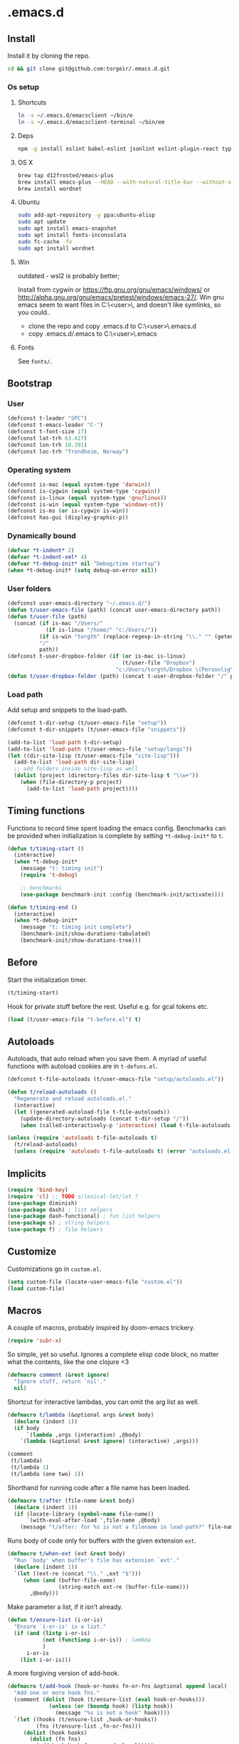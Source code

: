 #+STARTUP: content
#+PROPERTY: header-args:emacs-lisp :lexical t
* .emacs.d

** Install

Install it by cloning the repo.

#+BEGIN_SRC sh :results silent
cd && git clone git@github.com:torgeir/.emacs.d.git
#+END_SRC

*** Os setup
**** Shortcuts

#+BEGIN_SRC sh :results silent
ln -s ~/.emacs.d/emacsclient ~/bin/e
ln -s ~/.emacs.d/emacsclient-terminal ~/bin/em
#+END_SRC

**** Deps

#+BEGIN_SRC sh :results silent
npm -g install eslint babel-eslint jsonlint eslint-plugin-react typescript-language-server typescript jscodeshift browser-sync
#+END_SRC

**** OS X

#+BEGIN_SRC sh :results silent
brew tap d12frosted/emacs-plus
brew install emacs-plus --HEAD --with-natural-title-bar --without-spacemacs-icon
brew install wordnet
#+END_SRC

**** Ubuntu

#+BEGIN_SRC sh :results silent
sudo add-apt-repository -y ppa:ubuntu-elisp
sudo apt update
sudo apt install emacs-snapshot
sudo apt install fonts-inconsolata
sudo fc-cache -fv
sudo apt install wordnet
#+END_SRC

**** Win

outdated - wsl2 is probably better;

Install from cygwin or https://ftp.gnu.org/gnu/emacs/windows/ or http://alpha.gnu.org/gnu/emacs/pretest/windows/emacs-27/. Win gnu emacs seem to want files in C:\Users\<user>\AppData\Roaming\, and doesn't like symlinks, so you could..

- clone the repo and copy .emacs.d to C:\Users\<user>\AppData\Roaming\.emacs.d
- copy .emacs.d/.emacs to C:\Users\<user>\AppData\Roaming\.emacs

**** Fonts

See ~fonts/~.

** Bootstrap

*** User

#+BEGIN_SRC emacs-lisp :results silent
(defconst t-leader "SPC")
(defconst t-emacs-leader "C-")
(defconst t-font-size 17)
(defconst lat-trh 63.427)
(defconst lon-trh 10.391)
(defconst loc-trh "Trondheim, Norway")

#+END_SRC

*** Operating system

#+BEGIN_SRC emacs-lisp :results silent
(defconst is-mac (equal system-type 'darwin))
(defconst is-cygwin (equal system-type 'cygwin))
(defconst is-linux (equal system-type 'gnu/linux))
(defconst is-win (equal system-type 'windows-nt))
(defconst is-ms (or is-cygwin is-win))
(defconst has-gui (display-graphic-p))
#+END_SRC

*** Dynamically bound

#+BEGIN_SRC emacs-lisp :results silent
(defvar *t-indent* 2)
(defvar *t-indent-xml* 4)
(defvar *t-debug-init* nil "Debug/time startup")
(when *t-debug-init* (setq debug-on-error nil))

#+END_SRC

*** User folders

#+BEGIN_SRC emacs-lisp :results silent
(defconst user-emacs-directory "~/.emacs.d/")
(defun t/user-emacs-file (path) (concat user-emacs-directory path))
(defun t/user-file (path)
  (concat (if is-mac "/Users/"
            (if is-linux "/home/" "c:/Users/"))
          (if is-win "torgth" (replace-regexp-in-string "\\." "" (getenv "USER")))
          "/"
          path))
(defconst t-user-dropbox-folder (if (or is-mac is-linux)
                                    (t/user-file "Dropbox")
                                  "c:/Users/torgth/Dropbox \(Personlig\)"))
(defun t/user-dropbox-folder (path) (concat t-user-dropbox-folder "/" path))
#+END_SRC

*** Load path

Add setup and snippets to the load-path.

#+BEGIN_SRC emacs-lisp :results silent
(defconst t-dir-setup (t/user-emacs-file "setup"))
(defconst t-dir-snippets (t/user-emacs-file "snippets"))

(add-to-list 'load-path t-dir-setup)
(add-to-list 'load-path (t/user-emacs-file "setup/langs"))
(let ((dir-site-lisp (t/user-emacs-file "site-lisp")))
  (add-to-list 'load-path dir-site-lisp)
  ;; add folders inside site-lisp as well
  (dolist (project (directory-files dir-site-lisp t "\\w+"))
    (when (file-directory-p project)
      (add-to-list 'load-path project))))
#+END_SRC

** Timing functions

Functions to record time spent loading the emacs config. Benchmarks can be
provided when initialization is complete by setting ~*t-debug-init*~ to ~t~.

#+BEGIN_SRC emacs-lisp :results silent
(defun t/timing-start ()
  (interactive)
  (when *t-debug-init*
    (message "t: timing init")
    (require 't-debug)

    ;; benchmarks
    (use-package benchmark-init :config (benchmark-init/activate))))

(defun t/timing-end ()
  (interactive)
  (when *t-debug-init*
    (message "t: timing init complete")
    (benchmark-init/show-durations-tabulated)
    (benchmark-init/show-durations-tree)))
#+END_SRC

** Before

Start the initialization timer.

#+BEGIN_SRC emacs-lisp :results silent
(t/timing-start)
#+END_SRC

Hook for private stuff before the rest. Useful e.g. for gcal tokens etc.

#+BEGIN_SRC emacs-lisp :results silent
(load (t/user-emacs-file "t-before.el") t)
#+END_SRC

** Autoloads

Autoloads, that auto reload when you save them. A myriad of useful functions
with autoload cookies are in ~t-defuns.el~.

#+BEGIN_SRC emacs-lisp :results silent
(defconst t-file-autoloads (t/user-emacs-file "setup/autoloads.el"))

(defun t/reload-autoloads ()
  "Regenerate and reload autoloads.el."
  (interactive)
  (let ((generated-autoload-file t-file-autoloads))
    (update-directory-autoloads (concat t-dir-setup "/"))
    (when (called-interactively-p 'interactive) (load t-file-autoloads t t))))

(unless (require 'autoloads t-file-autoloads t)
  (t/reload-autoloads)
  (unless (require 'autoloads t-file-autoloads t) (error "autoloads.el not generated!")))

#+END_SRC

** Implicits

#+BEGIN_SRC emacs-lisp :results silent
(require 'bind-key)
(require 'cl) ;; TODO s/lexical-let/let ?
(use-package diminish)
(use-package dash) ; list helpers
(use-package dash-functional) ; fun list helpers
(use-package s) ; string helpers
(use-package f) ; file helpers
#+END_SRC

** Customize

Customizations go in ~custom.el~.

#+BEGIN_SRC emacs-lisp :results silent
(setq custom-file (locate-user-emacs-file "custom.el"))
(load custom-file)
#+END_SRC

** Macros

A couple of macros, probably inspired by doom-emacs trickery.

#+BEGIN_SRC emacs-lisp :results silent
(require 'subr-x)
#+END_SRC

So simple, yet so useful. Ignores a complete elisp code block, no matter what
the contents, like the one clojure <3

#+BEGIN_SRC emacs-lisp :results silent
(defmacro comment (&rest ignore)
  "Ignore stuff, return `nil'."
  nil)
#+END_SRC

Shortcut for interactive lambdas, you can omit the arg list as well.

#+BEGIN_SRC emacs-lisp :results silent
(defmacro t/lambda (&optional args &rest body)
  (declare (indent 1))
  (if body
      `(lambda ,args (interactive) ,@body)
    `(lambda (&optional &rest ignore) (interactive) ,args)))

(comment
 (t/lambda)
 (t/lambda 1)
 (t/lambda (one two) 1))
#+END_SRC

Shorthand for running code after a file name has been loaded.

#+BEGIN_SRC emacs-lisp :results silent
(defmacro t/after (file-name &rest body)
  (declare (indent 1))
  (if (locate-library (symbol-name file-name))
      `(with-eval-after-load ',file-name ,@body)
    (message "t/after: for %s is not a filename in load-path?" file-name)))

#+END_SRC

Runs body of code only for buffers with the given extension ~ext~.

#+BEGIN_SRC emacs-lisp :results silent
(defmacro t/when-ext (ext &rest body)
  "Run `body' when buffer's file has extension `ext'."
  (declare (indent 1))
  `(let ((ext-re (concat "\\." ,ext "$")))
     (when (and (buffer-file-name)
                (string-match ext-re (buffer-file-name)))
       ,@body)))

#+END_SRC

Make parameter a list, if it isn't already.

#+BEGIN_SRC emacs-lisp :results silent
(defun t/ensure-list (i-or-is)
  "Ensure `i-or-is' is a list."
  (if (and (listp i-or-is)
           (not (functionp i-or-is)) ; lambda
           )
      i-or-is
    (list i-or-is)))

#+END_SRC

A more forgiving version of add-hook.

#+BEGIN_SRC emacs-lisp :results silent
(defmacro t/add-hook (hook-or-hooks fn-or-fns &optional append local)
  "Add one or more hook fns."
  (comment (dolist (hook (t/ensure-list (eval hook-or-hooks)))
             (unless (or (boundp hook) (listp hook))
               (message "%s is not a hook" hook))))
  `(let ((hooks (t/ensure-list ,hook-or-hooks))
         (fns (t/ensure-list ,fn-or-fns)))
     (dolist (hook hooks)
       (dolist (fn fns)
         (add-hook hook fn ,append ,local)))))

#+END_SRC

A more forgiving version of remove-hook.

#+BEGIN_SRC emacs-lisp :results silent
(defmacro t/remove-hook (hook-or-hooks fn-or-fns)
  "Remove one or more hook fns"
  `(let ((hooks (t/ensure-list ,hook-or-hooks))
         (fns (t/ensure-list ,fn-or-fns)))
     (dolist (hook hooks)
       (dolist (fn fns)
         (remove-hook hook fn)))))
#+END_SRC

A combined setq and a hook.

#+BEGIN_SRC emacs-lisp :results silent
(defmacro t/add-hook-setq (hook-or-hooks var_ val_ &rest vars_)
  "A `setq' run in hooks."
  `(t/add-hook ,hook-or-hooks
               (lambda nil
                 (let ((var (quote ,var_))
                       (val (quote ,val_))
                       (vars (quote ,vars_))
                       (bindings '(setq)))
                   (while var
                     (setq bindings (cons val (cons var bindings))
                           var (and vars (pop vars))
                           val (and vars (pop vars))))
                   (eval (nreverse (copy-list bindings)))))))

#+END_SRC

This is probably lefovers from before discovering ~bind-key~ already does this -
much better.

#+BEGIN_SRC emacs-lisp :results silent
(defmacro t/bind-in (maps_ key_ fn_ &rest bindings)
  "Bind keys in maps."
  (declare (indent 1))
  `(let ((maps (t/ensure-list ,maps_))
         (key (quote ,key_))
         (fn (quote ,fn_))
         (bs (quote ,bindings)))
     (while key
       (dolist (map maps)
         (eval `(bind-key ,key ,fn ,map)))
       (setq key (and bs (pop bs))
             fn (and bs (pop bs))))))

#+END_SRC

A combined named function definition and a hook.

#+BEGIN_SRC emacs-lisp :results silent
(defmacro t/add-hook-defun (hook-or-hooks fn &rest body)
  "Create a defun `fn' with `body' in `hook-or-hooks'."
  `(progn
     (defun ,fn () (interactive) ,@body)
     (t/add-hook ,hook-or-hooks (quote ,fn))))

#+END_SRC

A reloadable timer that runs a ~fn~ on a given interval.

#+BEGIN_SRC emacs-lisp :results silent
(defmacro t/idle-timer (name fn every-minute)
  "Reloadable variant of run-with-idle-timer."
  `(progn
     (when (and (boundp ',name) ,name) (cancel-timer ,name))
     (setq ,name (run-with-idle-timer (* ,every-minute 60) t ,fn))))

#+END_SRC

Call a function that might not be loaded.

#+BEGIN_SRC emacs-lisp :results silent
(defmacro t/safe-call (fn)
  "Expands to call `fn' only if it is bound to a function."
  `(when (fboundp (quote ,fn))
     (funcall (quote ,fn))))

#+END_SRC

No longer in use. Useful for tracking what loads, and making the init and config
process of packages reproducable.

#+BEGIN_SRC emacs-lisp :results silent
(comment

  (defvar t-use-package-pkgs nil
    "List of all packages inited by t/use-package that will be used
for setting up vars and config after load")
  (setq t-use-package-pkgs nil)

  (defmacro t/use-package (package &optional key value &rest bindings)
    (declare (indent 1))
    (let* ((entries '())
           (init-name (intern (format "t/init-%s" package)))
           (vars-name (intern (format "t/vars-%s" package)))
           (config-name (intern (format "t/config-%s" package))))

      (while key
        (push value entries)
        (push key entries)
        (setq key (pop bindings)
              value (pop bindings)))

      (let* ((init-body (plist-get entries :init))
             (config-body (plist-get entries :config))
             (body '()))

        ;; make :init and :config call defuns instead
        (setq entries (plist-put entries :init `(,vars-name)))
        (setq entries (plist-put entries :config `(,config-name)))

        ;; pass through some other use-package keys
        (let ((ks (list :if :init :config :mode :bind :ensure :diminish :after
                        :hook :commands :defer :load-path :pin :evil-state)))
          (dolist (k ks)
            (when (plist-member entries k)
              (let ((v (plist-get entries k)))
                (setq body (plist-put body k v))))))

        (add-to-list 't-use-package-pkgs init-name t)
        (setq t-use-package-pkgs (delete-dups t-use-package-pkgs))

        `(progn
           (defun ,vars-name ()
             (interactive)
             (when *t-debug-init*
               (message "t/use-package vars: %s" (symbol-name ',vars-name)))
             ,init-body)
           (defun ,config-name ()
             (interactive)
             (when *t-debug-init*
               (message "t/use-package config: %s" (symbol-name ',config-name)))
             ,config-body)
           (defun ,init-name ()
             (interactive)
             (when *t-debug-init*
               (message "t/use-package init: %s" (symbol-name ',init-name)))
             (use-package ,package ,@body)))))))

;; tests

(comment
 (plist-member '(:one nil :two 2) :one)
 (plist-member '(:one nil :two 2) :ensure)

 (pp (macroexpand-1 '(t/use-package wow
                       :ensure nil
                       :straight nil
                       :commands (winner-mode)
                       :bind (:map winner-mode-map ("C-c <left>" . winner-undo)))))
 )

(comment

 (t/use-package winner
   :bind (:map winner-mode-map ("C-c <left>" . winner-undo))
   :init (message "init")
   :config (message "config"))

 t-use-package-pkgs

 (symbol-function 't/vars-winner)
 (symbol-function 't/config-winner)
 (symbol-function 't/init-winner))

(comment
 (delete-dups '(1 2 3 1 2 3)))

(comment
 (t/use-package whaat
   :config
   (progn
     (message "config what one")
     (message "config what two"))
   :bind (+ 1 2))

 (symbol-function 't/vars-whaat)
 (symbol-function 't/config-whaat)
 (symbol-function 't/init-whaat))

(comment
 (symbol-function 't/config-which-key))

#+END_SRC

Create smart parens wrapping functions.

#+BEGIN_SRC emacs-lisp :results silent
(defmacro t/def-pairs (pairs)
  "Create smartparens wrapping function, e.g. t/wrap-with-paren"
  `(progn
     ,@(loop for (key . val) in pairs
             collect
             `(defun ,(read (concat
                             "t/wrap-with-"
                             (prin1-to-string key)
                             "s"))
                  (&optional arg)
                (interactive "p")
                (sp-wrap-with-pair ,val)))))
#+END_SRC

** Os specific
*** Mac

#+BEGIN_SRC emacs-lisp :results silent
(when is-mac

  (use-package exec-path-from-shell :config (exec-path-from-shell-initialize))

  ;; mouse
  (setq ns-use-mwheel-momentum t
        ns-use-mwheel-acceleration t

        ;; for some reason makes ci{[ work on os x
        ;; with evil-surround with a norwegian keyboard..
        mac-right-option-modifier nil

        ;; bind fn to H-
        ns-function-modifier 'hyper

        shell-file-name "/bin/sh" ; cause zsh makes projectile unable to find the git repo

        trash-directory "~/.Trash/emacs")

  ;; dark title bar
  (add-to-list 'default-frame-alist '(ns-transparent-titlebar . t))
  (add-to-list 'default-frame-alist '(ns-appearance . dark))

  (t/bind-in 'key-translation-map
    ;; translate norwegian os x keybindings
    "M-7" "|"
    "M-/" "\\"
    "M-8" "["
    "M-9" "]"
    "M-(" "{"
    "M-)" "}")

  (t/bind-in 'global-map
    ;; s-p print dialog kills emacs, so disable it..
    "s-p" nil
    ;; don't pop up font menu, makes new tab work in iterm2
    "s-t" nil)

  ;; make this run also after connecting with emacsclient
  ;; https://groups.google.com/forum/#!topic/gnu.emacs.help/ZGu2MNkJGrI
  (defadvice terminal-init-xterm (after map-S-up-escape-sequence activate)
    (t/bind-in 'input-decode-map
      ;; fix terminal shortcomings, remap them in iterm2, and bring tem back here
      ;; unused keys are e.g. above f17 which is ^[[15;2~ in emacs that is \e[15;2\~
      ;; http://aperiodic.net/phil/archives/Geekery/term-function-keys.html
      "\e[15;2\~" "C-SPC"
      "\e[17;2\~" "C-M-SPC"
      "\e[18;2\~" "C-."
      "\e[19;2\~" "C-,"
      ;; c-æ on a norwegian mac keyboard IS the ansi escape character ^[
      ;; for debugging run: (read-key-sequence "?")
      "\e[20;2\~" "C-æ"
      ;; c-ø on a norwegian mac keyboard is ^\
      "C-\\" "C-ø"
      ;; c-å on a norwegian mac keyboard is ^]
      "C-]" "C-å"
      ;; skip \e21;2~, its f10? what
      "\e[22;2\~" "C-'")))
#+END_SRC

*** Linux

#+BEGIN_SRC emacs-lisp :results silent
(when is-linux
  (setq t-font-size 14
        shell-file-name "/bin/zsh")

  (use-package exec-path-from-shell :config (exec-path-from-shell-initialize))

  (t/bind-in 'key-translation-map
    ;; translate norwegian os x keybindings
    "M-7" "|"
    "M-/" "\\"
    "M-8" "["
    "M-9" "]"
    "M-(" "{"
    "M-)" "}")

  ;; os x window movement
  (t/bind-in 'global-map
    "s-k" 'previous-buffer
    "s-j" 'next-buffer
    "s->" 'next-multiframe-window
    "s-<" 'previous-multiframe-window
    "s-<left>" 't/smart-beginning-of-line
    "s-<right>" 'end-of-line
    "M-s-<up>" 'windmove-up
    "M-s-<right>" 'windmove-right
    "M-s-<down>" 'windmove-down
    "M-s-<left>" 'windmove-left
    "s-d" 't/split-window-right-and-move-there-dammit
    "s-D" 't/split-window-below-and-move-there-dammit

    "s-c" 'evil-yank
    "s-v" 'evil-paste-after
    "s-z" 'undo-tree-undo
    "s-s" 'save-buffer
    "s-a" 'mark-whole-buffer
    "s-w" 'delete-frame
    "s-n" 'make-frame

    ;; s-w quits like C-x C-w
    "s-w" #'t/delete-frame-or-hide-last-remaining-frame
    "s-q" 'restart-emacs

    ;; buffer font size adjustment
    "s-?" (t/lambda (text-scale-increase 1))
    "s-_" (t/lambda (text-scale-decrease 1))
    "s-=" (t/lambda (text-scale-set 0))

    ;; global font size adjustment
    "s-+" 't/increase-font-size
    "s--" 't/decrease-font-size
    "s-0" 't/reset-font-size))
#+END_SRC

*** Cygwin

It was worth a shoot.. WSL2 is probably a better choice these days.

#+BEGIN_SRC emacs-lisp :results silent
(when is-ms
  (setq t-font-size 12
        shell-file-name "C:/Program Files/Git/bin/bash.exe")

  (t/bind-in 'global-map
    "C-+" 't/increase-font-size
    "C--" 't/decrease-font-size
    "C-0" 't/reset-font-size)

  (defun make-auto-save-file-name ()
    "torgeir: copied this from ftp://ftp.gnu.org/old-gnu/emacs/windows/docs/faq8.html. Fixes an issue when in gui emacs on windows it cant save backup files.

  Return file name to use for auto-saves of current buffer.
Does not consider `auto-save-visited-file-name' as that variable is checked
before calling this function.  This version stores all auto-save files in the
same local directory. This is to avoid trying to save files over a dial-up
connection (which may not be active).  See also `auto-save-file-name-p'."
    (if buffer-file-name
        (if (and (eq system-type 'ms-dos)
                 (not (msdos-long-file-names)))
            (let ((fn (file-name-nondirectory buffer-file-name)))
              (string-match "\\`\\([^.]+\\)\\(\\.\\(..?\\)?.?\\|\\)\\'" fn)
              (concat (expand-file-name "~/save/")
                      "#" (match-string 1 fn)
                      "." (match-string 3 fn) "#"))
          (concat (expand-file-name "~/.save/")
                  "#"
                  (file-name-nondirectory buffer-file-name)
                  "#"
                  (make-temp-name "")))

      ;; Deal with buffers that don't have any associated files.  (Mail
      ;; mode tends to create a good number of these.)

      (let ((buf-name (buffer-name))
            (limit 0))

        ;; Use technique from Sebastian Kremer's auto-save
        ;; package to turn slashes into \\!.  This ensures that
        ;; the auto-save buffer name is unique.

        (while (string-match "[/\\*?':]" buf-name limit)
          (message "%s" buf-name)
          (setq buf-name (concat (substring buf-name 0 (match-beginning 0))
                                 (if (string= (substring buf-name
                                                         (match-beginning 0)
                                                         (match-end 0))
                                              "/")
                                     "\\!"
                                   (if (string= (substring buf-name
                                                           (match-beginning 0)
                                                           (match-end 0))
                                                "\\\\")
                                       "\\\\" "__"))
                                 (substring buf-name (match-end 0))))
          (setq limit (1+ (match-end 0))))

        (expand-file-name
         (format "~/.save/#%s#%s#" buf-name (make-temp-name ""))))))
  )
#+END_SRC

** Sanity

Utf-8 everywhere.

#+BEGIN_SRC emacs-lisp :results silent
;; utf-8 ffs
(setq locale-coding-system 'utf-8
      default-buffer-file-coding-system 'utf-8)

(add-to-list 'file-coding-system-alist '("\\.org" . utf-8))
(prefer-coding-system 'utf-8)
#+END_SRC

A modern icon set.

#+BEGIN_SRC emacs-lisp :results silent
(use-package all-the-icons)
#+END_SRC

Rid the insanity. Well, try at least.

#+BEGIN_SRC emacs-lisp :results silent
(use-package better-defaults)
#+END_SRC

Fix the rest..

#+BEGIN_SRC emacs-lisp :results silent
(setq-default
 word-wrap t ; wrap for continued lines
 delete-by-moving-to-trash t ; delete files for realz
 mode-require-final-newline nil ; don't require final newline
 require-final-newline nil ; don't require final newline
 redisplay-dont-pause t ; update screen immediately
 x-underline-at-descent-line t ; draw underline lower
 help-window-select 't ; focus help buffers
 visible-bell t ; visible bell
 ring-bell-function 'ignore ; no bell
 compilation-scroll-output 'first-error ; scroll compilation to first error
 window-combination-resize t ; resize proportionally
 initial-major-mode 'emacs-lisp-mode ; load *scratch* in text-mode
 initial-scratch-message nil ; clear *scratch* buffer
 echo-keystrokes 0.001 ; show keystrokes
 save-interprogram-paste-before-kill t ; clipboard contents into kill-ring before replace
 font-lock-maximum-decoration t ; gaudiest possible look
 truncate-partial-width-windows nil ; don't truncate lines
 indicate-empty-lines nil ; don't show empty lines after buffer
 indicate-buffer-boundaries nil ; don't show buffer start/end
 fringes-outside-margins t       ; switches order of fringe and margin
 frame-title-format "%b (%f)"; full path in titlebar
 inhibit-startup-message t ; no splash
 sentence-end-double-space nil ; one space between sentences
 ad-redefinition-action 'accept ; silence useless warnings, e.g. ad-handle-definition: `find-tag-noselect' got redefined
 fill-column 80 ; chars per line
 gc-cons-threshold (* 8 1024 1024) ; more memory
 indent-tabs-mode nil ; don't use tabs
 tab-width *t-indent* ; two spaces
 cursor-in-non-selected-windows nil ; no cursor in other open windows
 eval-expression-print-length nil ; no length limit when printing sexps in message buffer
 eval-expression-print-level nil ; no level limit when printing sexps in message buffer
 frame-resize-pixelwise t)
#+END_SRC

Open large files removing heavy modes.

#+BEGIN_SRC emacs-lisp :results silent
(global-so-long-mode 1)

#+END_SRC

Y or n will do.

#+BEGIN_SRC emacs-lisp :results silent
(defalias 'yes-or-no-p 'y-or-n-p)

#+END_SRC

Don't blink cursor.

#+BEGIN_SRC emacs-lisp :results silent
(blink-cursor-mode -1)
#+END_SRC

Remove menus.

#+BEGIN_SRC emacs-lisp :results silent
(when window-system
  (tooltip-mode -1)
  (tool-bar-mode -1)
  (scroll-bar-mode -1)
  (menu-bar-mode -1))

#+END_SRC

Show active region.

#+BEGIN_SRC emacs-lisp :results silent
(transient-mark-mode 0)
(make-variable-buffer-local 'transient-mark-mode)
(put 'transient-mark-mode 'permanent-local t)
(setq-default transient-mark-mode t)
#+END_SRC

Show matching parens.

#+BEGIN_SRC emacs-lisp :results silent
(show-paren-mode t)
(setq show-paren-delay 0)
#+END_SRC

Remove selected text when typing.

#+BEGIN_SRC emacs-lisp :results silent
(delete-selection-mode t)

#+END_SRC

Above what sizes can the window split?

#+BEGIN_SRC emacs-lisp :results silent
(setq split-height-threshold 0
      split-width-threshold 0
      split-window-preferred-function #'t/split-window-sensibly)

#+END_SRC

Remember file positions, and layout. Super useful, e.g. for dired.

#+BEGIN_SRC emacs-lisp :results silent
(save-place-mode 1)
#+END_SRC

Don't save desktop automatically, for now.

#+BEGIN_SRC emacs-lisp :results silent
;; (desktop-save-mode 1)
;; (setq desktop-save 't)
#+END_SRC

Eldoc everywhere.

#+BEGIN_SRC emacs-lisp :results silent
(global-eldoc-mode t)
#+END_SRC

Colocate temporary files.

#+BEGIN_SRC emacs-lisp :results silent
(setq backup-directory-alist `((".*" . ,(locate-user-emacs-file ".backups/")))
      auto-save-file-name-transforms `((".*" ,(locate-user-emacs-file ".auto-save-list/") t))
      auto-save-list-file-prefix (locate-user-emacs-file ".auto-save-list/")
      recentf-save-file (locate-user-emacs-file ".recentf")
      save-place-file (locate-user-emacs-file ".places")
      save-place-forget-unreadable-files nil
      create-lockfiles nil
      ido-save-directory-list-file (locate-user-emacs-file ".ido.last"))
#+END_SRC

Mouse support, with scroll.

#+BEGIN_SRC emacs-lisp :results silent
(xterm-mouse-mode t)
(defun trackp-mouse (e))
(setq mouse-sel-mode t)

(when (require 'mwheel nil 'noerror)
  (global-set-key [wheel-down] (t/lambda (scroll-down 2)))
  (global-set-key [wheel-up] (t/lambda (scroll-up 2)))
  (global-set-key [mouse-4] (t/lambda (scroll-down 2)))
  (global-set-key [mouse-5] (t/lambda (scroll-up 2)))
  (mouse-wheel-mode t))
#+END_SRC

** Evil

*** Configuration

#+BEGIN_SRC emacs-lisp :results silent
(setq evil-want-C-d-scroll t
      evil-want-C-u-scroll t
      evil-want-keybinding nil
      evil-want-integration t
      evil-want-Y-yank-to-eol nil
      evil-move-beyond-eol t)

#+END_SRC

*** Init evil. Normal mode is default, and search using evil.

#+BEGIN_SRC emacs-lisp :results silent
(setq evil-default-state 'normal
      evil-insert-skip-empty-lines t
      evil-search-module 'evil-search)

(use-package evil
  :init
  (progn
    ;; https://emacs.stackexchange.com/a/15054
    (fset 'evil-visual-update-x-selection 'ignore)))

#+END_SRC

*** Show matches

Show current match and total number of matches when searching with evil.

#+BEGIN_SRC emacs-lisp :results silent
(use-package evil-anzu
  :init
  (progn
    (setq anzu-cons-mode-line-p nil
          anzu-minimum-input-length 1
          anzu-search-threshold 100)))

#+END_SRC

*** jk to escape

Escape from evil with a fast ~jk~ combo.

#+BEGIN_SRC emacs-lisp :results silent
(use-package evil-escape
  :after evil
  :init
  (progn
    (setq-default evil-escape-key-sequence "jk"
                  evil-escape-delay 0.1))
  :config
  (evil-escape-mode))

#+END_SRC

*** Evil leader

Use evil leader to provide a vim-like interface to useful shortcuts
using ~SPC~.

#+BEGIN_SRC emacs-lisp :results silent
(use-package evil-leader
  :after evil
  :init
  (progn
    (setq evil-leader/in-all-states t
          evil-leader/non-normal-prefix t-emacs-leader))
  :config
  (progn
    (evil-leader/set-leader t-leader)
    (t/bind-in '(evil-normal-state-map evil-motion-state-map)
      "Y" 't/evil-yank-to-end-of-line)))

#+END_SRC

*** More evil bindings

Enables evil keybindings for more modes, e.g. help, calendar, eshell etc

#+BEGIN_SRC emacs-lisp :results silent
(use-package evil-collection
  :after evil
  :init
  (progn
    ;; Don't use zz and zq for org src editing
    (setq evil-collection-key-blacklist '("ZZ" "ZQ"))
    (evil-collection-init)
    (t/after org
      ;; still issues with wdired?
      ;; https://github.com/jtbm37/all-the-icons-dired/pull/19

      (evil-collection-define-key 'normal 'outline-mode-map (kbd "<tab>") 'org-cycle))))
#+END_SRC

*** Search

Jump between html tags with %, like for parens.

#+BEGIN_SRC emacs-lisp :results silent
(use-package evil-matchit
  :commands evilmi-jump-items
  :config
  (global-evil-matchit-mode 1))

#+END_SRC

Visual followed by ~*~ or ~#~ allows for fast searching, forwards or backwards, for whats selected. Keep
hitting it to search further. Preserves selection.

#+BEGIN_SRC emacs-lisp :results silent
(use-package evil-visualstar
  :commands (evil-visualstar/begin-search-forward
             evil-visualstar/begin-search-backward)
  :config
  (progn
    (setq evil-visualstar/persistent t)
    (global-evil-visualstar-mode)
    (t/bind-in 'evil-visual-state-map
      "*" 'evil-visualstar/begin-search-forward
      "#" 'evil-visualstar/begin-search-backward)))

#+END_SRC

*** Surroundings

Operate on surrounding parens, brackets etc like with surround.vim.

#+BEGIN_SRC emacs-lisp :results silent
(use-package evil-surround
  :defer 1
  :config
  (progn
    (global-evil-surround-mode 1)
    ;; the opposite of vim, like spacemacs
    (evil-define-key 'visual evil-surround-mode-map "S" 'evil-substitute)
    (evil-define-key 'visual evil-surround-mode-map "s" 'evil-surround-region)))

#+END_SRC

*** Navigate parens

Helps navigating lisps, and makes evil operations, e.g. S-D (delete to end of
line) lisp aware, so it does not delete trailing parens.

#+BEGIN_SRC emacs-lisp :results silent
(use-package evil-cleverparens
  :diminish evil-cleverparens-mode
  :defer 1
  :init
  (progn
    (t/add-hook-defun
     'evil-cleverparens-enabled-hook t-evil-cp-mode-hook
     (evil-define-key 'visual evil-cleverparens-mode-map (kbd "M-d") 'evil-multiedit-match-symbol-and-next)
     (evil-define-key 'normal evil-cleverparens-mode-map (kbd "M-d") 'evil-multiedit-match-symbol-and-next))
    (setq evil-cleverparens-use-additional-bindings t
          evil-cleverparens-use-regular-insert t))
  :config
  (t/after evil-surround
    (add-to-list 'evil-surround-operator-alist '(evil-cp-delete . delete))
    (add-to-list 'evil-surround-operator-alist '(evil-cp-change . change))))

#+END_SRC

*** Snipe

2-char motions for quickly jumping around text, compared to evil's built-in
f/F/t/T motions, incrementally highlighting candidate targets as you type. E.g.
hit fe to search for e's. Repeat f to move to the next e.

#+BEGIN_SRC emacs-lisp :results silent
(use-package evil-snipe
  :defer 1
  :init
  (t/add-hook-defun 'prog-mode-hook t-hook-snipe
                    (evil-snipe-local-mode 1)
                    (evil-snipe-override-local-mode 1)))

#+END_SRC

*** Multiple cursors for evil mode.

It actually works. Added bindings M-j and M-k
skips current match forward or backward while moving through matches using M-d.

#+BEGIN_SRC emacs-lisp :results silent
(use-package evil-multiedit
  :commands evil-multiedit-match-symbol-and-next
  :init
  (progn
    (setq evil-multiedit-follow-matches t)
    (t/bind-in 'evil-normal-state-map
      "M-d" 'evil-multiedit-match-symbol-and-next
      "C-M-r" 'evil-multiedit-restore))
  :config
  (progn
    (evil-multiedit-default-keybinds)
    (unbind-key "M-d" evil-insert-state-map)
    (unbind-key "C-M-D" evil-normal-state-map)
    (bind-key "gn" 'evil-multiedit--visual-line evil-multiedit-state-map)

    (progn
      (setq evil-multiedit-store-in-search-history t)

      (defun t/mc-skip-prev ()
        (interactive)
        (evil-multiedit-toggle-or-restrict-region)
        (evil-multiedit-match-and-prev))

      (defun t/mc-skip-next ()
        (interactive)
        (evil-multiedit-toggle-or-restrict-region)
        (evil-multiedit-match-and-next))

      (t/bind-in 'evil-multiedit-state-map
        "M-j" #'t/mc-skip-next
        "M-k" #'t/mc-skip-prev))))

#+END_SRC

*** Commentary

For effectively toggling comments on or off, or combining them
with vim text objects or other motions. E.g. use gca( to comment out the
surrounding lisp sexp, respecting the ast.

#+BEGIN_SRC emacs-lisp :results silent
(use-package evil-commentary
  :defer 1
  :init (evil-commentary-mode))

#+END_SRC

*** Color highlights evil operations.

#+BEGIN_SRC emacs-lisp :results silent
  (use-package evil-goggles
    :defer 1
    :init
    (setq evil-goggles-duration 0.2
          evil-goggles-async-duration 0.2
          evil-goggles-pulse t)
    :config
    (evil-goggles-mode)
    ;; (t/after magit (evil-goggles-use-magit-faces))
    )
#+END_SRC

*** Useful extra evil operators

- eval with ~gr~
- google search with ~gG~
- google translate with ~g.~
- highlight with ~gh~
- fold with ~gs~
- capture with ~go~

Highlight and fold-this are dependencies of evil-extra-operator.

#+BEGIN_SRC emacs-lisp :results silent
(use-package highlight)
(use-package fold-this :after highlight)
(use-package google-translate :after fold-this)
(use-package evil-extra-operator
  :after google-translate
  :defer 1
  :init
  (setq evil-extra-operator-org-capture-key "gC")
  :config
  (global-evil-extra-operator-mode 1))
#+END_SRC

*** Modes starting states; emacs state, insert, normal

#+BEGIN_SRC emacs-lisp :results silent
(defvar t-evil-major-modes '(compilation-mode
                             special-mode
                             calendar-mode
                             git-rebase-mode
                             diff-mode
                             gnus-group-mode
                             gnus-summary-mode)
  "Major modes that should trigger evil emacs state when changed to.")

(t/after evil
  (t/add-hook-defun 'after-change-major-mode-hook t/hook-major-mode
                    (when (member major-mode t-evil-major-modes)
                      (evil-emacs-state))))
#+END_SRC

Commit starts in insert mode

#+BEGIN_SRC emacs-lisp :results silent
(t/add-hook '(git-commit-mode-hook org-capture-mode-hook) 'evil-insert-state)
#+END_SRC

*** Cursors

#+BEGIN_SRC emacs-lisp :results silent
(defun t/init-evil-cursors (&rest _)
  "Change cursors after theme colors have loaded."
  (setq evil-default-cursor (face-background 'cursor nil t)
        evil-emacs-state-cursor  `(,(face-foreground 'warning) box)
        evil-normal-state-cursor 'box
        evil-insert-state-cursor 'bar
        evil-visual-state-cursor 'hollow))
(advice-add #'load-theme :after #'t/init-evil-cursors)

#+END_SRC

*** Esc escapes everything

Escape all the things. Borrowed from doom.

#+BEGIN_SRC emacs-lisp :results silent
(defvar +evil-esc-hook '(t)
  "A hook run after ESC is pressed in normal mode (invoked by
    `evil-force-normal-state'). If a hook returns non-nil, all hooks after it are
    ignored.")

(defun +evil*attach-escape-hook (&optional ignore)
  "Run all `+evil-esc-hook' hooks. If any returns non-nil, stop there."
  (cond (;; quit the minibuffer if open.
         (minibuffer-window-active-p (minibuffer-window))
         (abort-recursive-edit))
        ;; disable ex search buffer highlights.
        ((evil-ex-hl-active-p 'evil-ex-search)
         (evil-ex-nohighlight))
        ;; escape anzu number of matches
        ((and (featurep 'anzu)
              anzu--state)
         (anzu--reset-status))
        ;; remove highlights
        ((and (featurep 'highlight-symbol)
              highlight-symbol-mode)
         (highlight-symbol-remove-all))
        ;; Run all escape hooks. If any returns non-nil, then stop there.
        (t (run-hook-with-args-until-success '+evil-esc-hook))))
(advice-add #'evil-force-normal-state :after #'+evil*attach-escape-hook)

#+END_SRC

*** Help motions

#+BEGIN_SRC emacs-lisp :results silent
;; motions keys for help buffers
(evil-define-key 'motion help-mode-map (kbd "q") 'quit-window)
(evil-define-key 'motion help-mode-map (kbd "<tab>") 'forward-button)
(evil-define-key 'motion help-mode-map (kbd "S-<tab>") 'backward-button)
(evil-define-key 'motion help-mode-map (kbd "L") 'help-go-forward)
(evil-define-key 'motion help-mode-map (kbd "H") 'help-go-back)
(evil-define-key 'motion help-mode-map (kbd "gf") 'help-go-forward)
(evil-define-key 'motion help-mode-map (kbd "gb") 'help-go-back)
(evil-define-key 'motion help-mode-map (kbd "gh") 'help-follow-symbol)

#+END_SRC

*** Info motions

#+BEGIN_SRC emacs-lisp :results silent
;; motion keys for info mode
(evil-define-key 'normal Info-mode-map (kbd "H") 'Info-history-back)
(evil-define-key 'normal Info-mode-map (kbd "L") 'Info-history-forward)
(unbind-key (kbd "h") Info-mode-map)
(unbind-key (kbd "l") Info-mode-map)
#+END_SRC

*** C-o from hybrid like in vim

i_Ctrl-o - C-o from hybrid mode, like in vim insert mode

#+BEGIN_SRC emacs-lisp :results silent
(evil-define-key 'hybrid global-map (kbd "C-o") 'evil-execute-in-normal-state)
#+END_SRC

*** Useful emacs defaults

#+BEGIN_SRC emacs-lisp :results silent
;; some emacs stuff is useful, in terminals etc
;; http://stackoverflow.com/a/16226006
(t/bind-in '(evil-normal-state-map
             evil-insert-state-map
             evil-visual-state-map
             evil-motion-state-map)
  "C-a" 't/smart-beginning-of-line
  "C-e" 'end-of-line
  "C-b" 'evil-backward-char
  "C-f" 'evil-forward-char
  "C-k" 'kill-line
  "C-n" 'evil-next-line
  "C-p" 'evil-previous-line
  "C-w" 'evil-delete-backward-word
  "M-y" 'counsel-yank-pop)

(t/bind-in 'evil-insert-state-map
  "C-d" 'evil-delete-char
  "C-u" (t/lambda (kill-line 0)))

(t/bind-in '(evil-normal-state-map
             evil-visual-state-map)
  "Q" 'call-last-kbd-macro
  "C-y" 'evil-paste-pop ; cycle after pasting with p
  "C-S-y" (t/lambda (evil-paste-pop-next 1)))

(bind-key [escape] 'minibuffer-keyboard-quit minibuffer-local-map)
(bind-key [escape] 'minibuffer-keyboard-quit minibuffer-local-ns-map)
(bind-key [escape] 'minibuffer-keyboard-quit minibuffer-local-completion-map)
(bind-key [escape] 'minibuffer-keyboard-quit minibuffer-local-must-match-map)
(bind-key [escape] 'minibuffer-keyboard-quit minibuffer-local-isearch-map)

#+END_SRC

*** Preset registers

Turn camel case into snake case

#+BEGIN_SRC emacs-lisp :results silent
;; macro camelCase to snake_case
(evil-set-register ?c [?: ?s ?/ ?\\ ?\( ?\[ ?a ?- ?z ?0 ?- ?9 ?\] ?\\ ?\) ?\\ ?\( ?\[ ?A ?- ?Z ?0 ?- ?9 ?\] ?\\ ?\) ?/ ?\\ ?1 ?_ ?\\ ?l ?\\ ?2 ?/ ?g])
#+END_SRC

*** Text Objects

#+begin_src emacs-lisp :results silent
(t/after evil

  (evil-define-text-object evil-org-outer-subtree (count &optional beg end type)
    "An Org subtree.  Uses code from `org-mark-subtree`"
    :type line
    (save-excursion
      ;; get to the top of the tree
      (org-with-limited-levels
       (cond ((org-at-heading-p) (beginning-of-line))
             ((org-before-first-heading-p) (user-error "Not in a subtree"))
             (t (outline-previous-visible-heading 1))))

      (decf count)
      (when count (while (and (> count 0) (org-up-heading-safe)) (decf count)))

      ;; extract the beginning and end of the tree
      (let ((element (org-element-at-point)))
        (list (org-element-property :end element)
              (org-element-property :begin element)))))

  (evil-define-text-object evil-org-inner-subtree (count &optional beg end type)
    "An Org subtree, minus its header and concluding line break.  Uses code from `org-mark-subtree`"
    :type line
    (save-excursion
      ;; get to the top of the tree
      (org-with-limited-levels
       (cond ((org-at-heading-p) (beginning-of-line))
             ((org-before-first-heading-p) (user-error "Not in a subtree"))
             (t (outline-previous-visible-heading 1))))

      (decf count)
      (when count (while (and (> count 0) (org-up-heading-safe)) (decf count)))

      ;; extract the beginning and end of the tree
      (let* ((element (org-element-at-point))
             (begin (save-excursion
                      (goto-char (org-element-property :begin element))
                      (next-line)
                      (point)))
             (end (save-excursion
                    (goto-char (org-element-property :end element))
                    (backward-char 1)
                    (point))))
        (list end begin))))

  (evil-define-text-object evil-org-outer-item (count &optional beg end type)
    :type line
    (let* ((struct (org-list-struct))
           (begin (org-list-get-item-begin))
           (end (org-list-get-item-end (point-at-bol) struct)))
      (if (or (not begin) (not end))
          nil
        (list begin end))))

  (evil-define-text-object evil-org-inner-item (count &optional beg end type)
    (let* ((struct (org-list-struct))
           (begin (progn (goto-char (org-list-get-item-begin))
                         (forward-char 2)
                         (point)))
           (end (org-list-get-item-end-before-blank (point-at-bol) struct)))
      (if (or (not begin) (not end))
          nil
        (list begin end))))

  (define-key evil-outer-text-objects-map "*" 'evil-org-outer-subtree)
  (define-key evil-inner-text-objects-map "*" 'evil-org-inner-subtree)
  (define-key evil-inner-text-objects-map "-" 'evil-org-inner-item)
  (define-key evil-outer-text-objects-map "-" 'evil-org-outer-item))
#+end_src

** Which key

Some guidance is always welcome.

#+BEGIN_SRC emacs-lisp :results silent
(use-package which-key
  :diminish which-key-mode
  :init
  (progn
    (setq which-key-sort-order #'which-key-prefix-then-key-order
          which-key-sort-uppercase-first nil
          which-key-add-column-padding 1
          which-key-max-display-columns nil
          which-key-min-display-lines 1
          which-key-special-keys nil
          which-key-side-window-max-height 0.5 ; percentage height
          which-key-separator " "
          which-key-idle-delay 0.4 ; time to wait before display
          which-key-allow-evil-operators t
          which-key-key-replacement-alist
          '(("<\\([[:alnum:]-]+\\)>" . "\\1")
            ("up"                    . "↑")
            ("right"                 . "→")
            ("down"                  . "↓")
            ("left"                  . "←")
            ("DEL"                   . "⌫")
            ("deletechar"            . "⌦")
            ("RET"                   . "⏎")))))

#+END_SRC

Custom prefix functions for defining named shortcuts accessible through evil leader.

#+BEGIN_SRC emacs-lisp :results silent
(defun t/prefix-with-leader (key)
  "Prefixes `key' with `leader' and a space, e.g. 'SPC m'"
  (concat t-leader " " key))

(defun t/prefix-with-emacs-leader (key)
  "Prefixes `key' with emacs `leader' and a space, e.g. 'C-SPC m'"
  (concat t-emacs-leader t-leader " " key))

(defun t/declare-prefix (prefix name &optional key fn &rest bindings)
  "Declares which-key `prefix' and a display `name' for the prefix.
       Sets up keybindings for the prefix."
  (t/after which-key
    (which-key-declare-prefixes (t/prefix-with-leader prefix) name)
    (which-key-declare-prefixes (t/prefix-with-emacs-leader prefix) name)
    (while key
      (evil-leader/set-key (concat prefix key) fn)
      (setq key (pop bindings)
            fn (pop bindings)))))

(defun t/declare-prefix-for-mode (mode prefix name &optional key fn &rest bindings)
  "Declares which-key `prefix' and a display `name' for the prefix only in `mode`.
       Sets up keybindings for the prefix."
  (t/after which-key
    (which-key-declare-prefixes-for-mode mode (t/prefix-with-leader prefix) name)
    (which-key-declare-prefixes-for-mode mode (t/prefix-with-emacs-leader prefix) name)
    (while key
      (evil-leader/set-key-for-mode mode (concat prefix key) fn)
      (setq key (pop bindings)
            fn (pop bindings)))))

(defun t/micro-state-in-mode (mode key fn &rest bindings)
  "Micro state that temporarily overlays a new key map, kinda like hydra"
  (lexical-let ((keymap (make-sparse-keymap)))
    (while key
      (bind-key key fn keymap)
      (setq key (pop bindings)
            fn (pop bindings)))
    (lambda ()
      (interactive)
      (funcall mode)
      (set-temporary-overlay-map keymap t (lambda nil
                                            (funcall mode -1))))))
#+END_SRC

*** Evil leader + Which key integration

Turn on which key. For some reason evil must be turned off before global evil
leader will actually turn on evil-leader globally. Then turn on evil.

#+BEGIN_SRC emacs-lisp :results silent
(which-key-mode 1)
(t/declare-prefix "m" "Mode")
(evil-mode nil)
(global-evil-leader-mode)
(evil-mode 1)
#+END_SRC

** Calendar

#+BEGIN_SRC emacs-lisp :results silent
(use-package calendar
  :ensure nil
  :straight nil
  :commands calendar
  :init
  (setq calendar-week-start-day 1
        calendar-date-style 'iso))
#+end_src

Make it Norwegian.

#+begin_src emacs-lisp :results silent
(use-package calendar-norway
  :after calendar
  :config
  (progn
    (setq calendar-holidays
          (append calendar-norway-raude-dagar
                  calendar-norway-andre-merkedagar
                  calendar-norway-dst
                  '((holiday-fixed 3 17 "St. Patricksdag") ; extra non-no days
                    (holiday-fixed 10 31 "Hallowe'en")
                    (holiday-float 11 4 4 "Thanksgiving")
                    (solar-equinoxes-solstices)))
          calendar-day-name-array ["Søndag" "Mandag" "Tirsdag" "Onsdag" "Torsdag" "Fredag" "Lørdag"]
          solar-n-hemi-seasons '("Vårjevndøgn" "Sommersolverv" "Høstjevndøgn" "Vintersolherv"))

    (setq calendar-latitude lat-trh
          calendar-longitude lon-trh
          calendar-location-name loc-trh)

    ;; show week numbers in calendar
    (copy-face font-lock-constant-face 'calendar-iso-week-face)
    (set-face-attribute 'calendar-iso-week-face nil :height 1 :foreground "VioletRed1")

    (copy-face 'default 'calendar-iso-week-header-face)
    (set-face-attribute 'calendar-iso-week-header-face nil :height 0.5 :foreground "VioletRed4")

    (setq calendar-mark-holidays-flag t
          calendar-intermonth-header '(propertize " " 'font-lock-face 'calendar-iso-week-header-face)
          calendar-intermonth-text '(propertize (format "%2d" (car
                                                               (calendar-iso-from-absolute
                                                                (calendar-absolute-from-gregorian
                                                                 (list month day year)))))
                                                'font-lock-face 'calendar-iso-week-face))))
#+END_SRC

** Local Site lisp

Useful local copies of elisp programs.

#+BEGIN_SRC emacs-lisp :results silent
(use-package ox-gfm
  :ensure nil
  :straight nil
  :load-path "site-lisp/ox-gfm")

(use-package nxml-eldoc
  :ensure nil
  :straight nil
  :load-path "site-lisp/nxml-eldoc"
  :commands turn-on-nxml-eldoc
  :init
  (t/add-hook 'nxml-mode-hook 'turn-on-nxml-eldoc))

(use-package json-path-eldoc
  :ensure nil
  :straight nil
  :load-path "site-lisp/json-path-eldoc"
  :commands turn-on-json-path-eldoc
  :init
  (t/add-hook 'json-mode-hook 'turn-on-json-path-eldoc))

(use-package sgml-mode
  :ensure nil
  :straight nil
  :commands html-mode
  :init
  (progn
    (t/add-hook-defun 'sgml-mode-hook t/hook-sgml
                      (set (make-local-variable 'sgml-basic-offset) *t-indent*))))

(use-package nxml-mode
  :ensure nil
  :straight nil
  :mode "\\.\\(xml\\|svg\\|rss\\|xsd\\|xslt\\|plist\\)$"
  :config
  ;; reindent after deleting tag with C-c DEL
  (defadvice sgml-delete-tag (after reindent activate)
    (indent-region (point-min) (point-max)))

  ;; nxml
  (setq nxml-child-indent *t-indent-xml*))

(use-package html
  :ensure nil
  :straight nil
  :mode ("\\.\\(html|htm\\)" . html-mode))

(use-package imenu-list
  :ensure nil
  :straight nil
  :load-path "site-lisp/imenu-list"
  :init
  (progn
    (setq imenu-list-auto-resize t)
    (t/after evil
      (add-to-list 'evil-emacs-state-modes 'imenu-list-minor-mode))
    (t/after imenu-list
      (bind-key "j" 'next-line imenu-list-major-mode-map)
      (bind-key "k" 'previous-line imenu-list-major-mode-map))
    (t/add-hook-defun 'imenu-list-update-hook t-after-imenu-update
                      (with-current-buffer imenu-list-buffer-name
                        (text-scale-set 0)
                        (text-scale-decrease 3)))))
#+END_SRC

No longer in use.

#+BEGIN_SRC emacs-lisp :results silent
(use-package cloudformation-mode
  :if nil ; id stay away from cloud formation tbh
  :ensure nil
  :straight nil
  :load-path "site-lisp/cloudformation-mode")

(use-package spotify
  :if nil ; no longer works after the deprecated spotify api
  :ensure nil
  :straight nil
  :load-path "site-lisp/spotify")
#+END_SRC

** Ivy

Trying ivy as a helm replacement. https://news.ycombinator.com/item?id=24449883

These three actually seem to replace all my previous helm config 😱

#+BEGIN_SRC emacs-lisp :results silent
(use-package counsel
  :init
  (progn
    (ivy-mode 1)
    (setq enable-recursive-minibuffers t
          ivy-use-virtual-buffers t)
    (add-to-list 'ivy-sort-matches-functions-alist
                 '(counsel-describe-function . ivy--shorter-matches-first))
    (add-to-list 'ivy-sort-matches-functions-alist
                 '(counsel-projectile-rg . ivy--shorter-matches-first))
    (add-to-list 'ivy-sort-matches-functions-alist
                 '(counsel-find-find-file . ivy--shorter-matches-first))
    (add-to-list 'ivy-sort-matches-functions-alist
                 '(counsel-projectile-find-file . ivy--shorter-matches-first))
    (add-to-list 'ivy-sort-matches-functions-alist
                 '(counsel-org-goto . ivy--shorter-matches-first))
    (t/after ivy
      (t/bind-in 'ivy-minibuffer-map
        "C-w" 'backward-kill-word
        "C-u" 'backward-kill-sentence
        "C-c u" 'universal-argument))))
(use-package counsel-projectile)
(use-package counsel-web)
(use-package all-the-icons-ivy-rich :init (all-the-icons-ivy-rich-mode 1))
(use-package ivy-rich :config (ivy-rich-mode 1))
#+END_SRC

#+BEGIN_SRC emacs-lisp :results silent
;; TODO Is there a counsel-wiki?
#+END_SRC

#+BEGIN_SRC emacs-lisp :results silent
(use-package counsel-etags
  :if nil ; try without it
  :bind (("C-]" . counsel-etags-find-tag-at-point))
  :init
  (t/add-hook 'prog-mode-hook
              (t/lambda
                  (add-hook 'after-save-hook
                            'counsel-etags-virtual-update-tags 'append 'local)))
  :config
  (setq counsel-etags-update-interval 60)
  (push "build" counsel-etags-ignore-directories)
  (push "target" counsel-etags-ignore-directories))
#+END_SRC

** VC

*** Gutter/fringe

Show git status in the gutter.

#+BEGIN_SRC emacs-lisp :results silent
(use-package git-gutter+
  :diminish git-gutter+-mode
  :init
  (t/add-hook 'prog-mode-hook 'git-gutter+-mode)
  :config
  (progn
    (evil-add-command-properties #'git-gutter+-next-hunk :jump t)
    (evil-add-command-properties #'git-gutter+-previous-hunk :jump t)
    (setq git-gutter+-modified-sign "~"
          git-gutter+-added-sign "+"
          git-gutter+-deleted-sign "-"
          git-gutter+-separator-sign (if has-gui "" " "))))

(use-package git-gutter-fringe+
  :init
  (t/add-hook-defun 'git-gutter+-mode-hook t/hook-git-gutter+
                    (fringe-helper-define 'git-gutter-fr+-added '(top repeat) "XXX.....")
                    (fringe-helper-define 'git-gutter-fr+-deleted '(top repeat) "XXX.....")
                    (fringe-helper-define 'git-gutter-fr+-modified '(top repeat) "XXX.....")
                    (git-gutter+-enable-fringe-display-mode)))
#+END_SRC

*** Links

Open link to line under version control on github.com

#+BEGIN_SRC emacs-lisp :results silent
(use-package git-link
  :commands git-link
  :init
  (setq git-link-open-in-browser t))

#+END_SRC

Open link to region under version control on github.com

#+BEGIN_SRC emacs-lisp :results silent
(use-package browse-at-remote
  :init
  (setq browse-at-remote-add-line-number-if-no-region-selected nil))
#+END_SRC

Super useful package to skip through time in version control using C-n and C-p.
Git blame is shown for each hunk as you navigate.

*** Blame

#+BEGIN_SRC emacs-lisp :results silent
(use-package git-timemachine
  :commands git-timemachine-toggle
  :config
  (defadvice git-timemachine-mode (after toggle-evil activate)
    (when git-timemachine-mode
      (t/bind-in 'evil-normal-state-local-map
        "q" 'git-timemachine-quit
        "C-g" 'git-timemachine-quit
        "C-n" 'git-timemachine-show-next-revision
        "C-p" 'git-timemachine-show-previous-revision))))

#+END_SRC

*** Gist

A gist interface for emacs.

#+BEGIN_SRC emacs-lisp :results silent
(use-package gist
  :commands (gist-list
             gist-buffer
             gist-buffer-private
             gist-region
             gist-region-private))
#+END_SRC

*** Magit and Forge

The only git client you will ever need.

#+BEGIN_SRC emacs-lisp :results silent
(use-package magit
  :commands magit-status
  :init
  (progn
    (setq magit-pull-arguments nil
          magit-fetch-arguments '("--prune")
          magit-rebase-arguments '("--interactive")
          magit-log-arguments '("--graph" "--color" "--decorate" "-n256")
          magit-display-buffer-function 'magit-display-buffer-same-window-except-diff-v1)
    (when is-mac
      (setq
       ;; fixes https://github.com/magit/ghub/issues/81 - dont use this on linux
       gnutls-algorithm-priority "NORMAL:-VERS-TLS1.3"

       ;; https://github.com/magit/ghub/issues/81
       ;; https://github.com/magit/ghub/commit/785cbfd1d48559556f38e9be7c3ed9bc15af12eb
       ghub-use-workaround-for-emacs-bug 'force)))
  :config
  (progn
    (bind-key "q" #'magit-quit-session magit-status-mode-map)

    (t/add-hook 'magit-log-mode-hook 'visual-line-mode)
    (t/add-hook 'magit-diff-mode-hook 'visual-line-mode)

    (defadvice magit-blame-mode (after switch-to-emacs-mode activate)
      (if magit-blame-mode
          (evil-emacs-state 1)
        (evil-normal-state 1)))

    (defun magit-quit-session ()
      "Restores the previous window configuration and kills the magit buffer"
      (interactive)
      (kill-buffer)
      (git-gutter+-refresh))))
#+END_SRC

A pull request interface for emacs.

#+BEGIN_SRC emacs-lisp :results silent
(use-package forge :after magit)
#+END_SRC

*** Keybindings

#+BEGIN_SRC emacs-lisp :results silent
(t/declare-prefix "g" "Git"
                  "T" 'git-timemachine-toggle
                  "s" 'magit-status
                  "b" 'magit-blame
                  "d" 'magit-diff
                  "l" 'magit-log-current
                  "L" 'magit-log
                  "C" 'magit-commit-create
                  "c" #'t/clone)

(t/declare-prefix "gh" "Hunk"
                  "n" 'git-gutter+-next-hunk
                  "N" 'git-gutter+-previous-hunk
                  "C" 'git-gutter+-stage-and-commit
                  "?" 'git-gutter+-show-hunk-inline-at-point
                  "=" 'git-gutter+-show-hunk
                  "r" 'git-gutter+-revert-hunks
                  "s" 'git-gutter+-stage-hunks
                  "cc" 'magit-commit-create
                  "ca" 'magit-commit-amend)

(t/declare-prefix "go" "Open github"
                  ;; TODO if region active choose gob
                  "l" 'git-link
                  "b" 'browse-at-remote)

(t/declare-prefix "gg" "Gist"
                  "l" 'gist-list
                  "b" 'gist-buffer
                  "B" 'gist-buffer-private
                  "r" 'gist-region
                  "R" 'gist-region-private)
#+END_SRC

** Editor

*** Spray mode

Always had plans to read faster with this one..

#+BEGIN_SRC emacs-lisp :results silent
(use-package spray
  :commands spray-mode
  :init
  (progn
    (setq spray-wpm 680
          spray-height 170
          spray-margin-top 0
          spray-margin-left 0)
    (t/declare-prefix "t" "Toggle"
                      "s" (t/micro-state-in-mode
                           'spray-mode
                           "s" 'spray-slower
                           "f" 'spray-faster
                           "SPC" 'spray-start/stop
                           "<left>" 'spray-backward-word
                           "<right>" 'spray-forward-word))
    (t/add-hook-defun 'spray-mode-hook t/hook-spray
                      (setq-local spray-margin-top (truncate (/ (window-height) 2.7)))
                      (setq-local spray-margin-left (truncate (/ (window-width) 2.7)))
                      (beacon-mode -1)
                      (t/locally-disable-cursor)
                      (set-face-foreground 'spray-accent-face
                                           (face-foreground 'font-lock-keyword-face)))))
#+END_SRC

*** Restart

Make testing emacs initialization easier.

#+begin_src emacs-lisp :results silent
(use-package restart-emacs
  :commands restart-emacs
  :init
  (t/declare-prefix "q" "Quit"
                    "d" 't/safe-restart-emacs
                    "r" (t/lambda (restart-emacs))
                    "R" (t/lambda (restart-emacs '("--no-desktop")))))
#+end_src

*** Unique buffer names

Add dir to buffer names when they're not unique.

#+BEGIN_SRC emacs-lisp :results silent
(use-package uniquify
  :ensure nil
  :straight nil
  :init
  (progn
    (setq uniquify-buffer-name-style 'forward)))

#+END_SRC

*** Beacon to show the cursor

#+BEGIN_SRC emacs-lisp :results silent
(use-package beacon
  :defer 1
  :if nil ; no longer use it
  :init
  (setq beacon-size 10
        beacon-blink-delay 0
        beacon-blink-duration 0.25
        beacon-color "#f06")
  :config (beacon-mode))
#+END_SRC

*** Subword are words

Useful for programming

#+BEGIN_SRC emacs-lisp :results silent
(use-package subword
  :diminish subword-mode
  :defer 1
  :ensure nil
  :straight nil
  :config (subword-mode))
#+END_SRC

*** SSH like its local files

#+BEGIN_SRC emacs-lisp :results silent
(use-package tramp
  :defer t
  :ensure nil
  :straight nil
  :init
  (t/add-hook-setq 'eshell-mode-hook
                   tramp-default-method "ssh"
                   tramp-auto-save-directory (locate-user-emacs-file ".tramp-auto-save")))

#+END_SRC

*** Directory browser

#+BEGIN_SRC emacs-lisp :results silent
(use-package dired
  :ensure nil
  :straight nil
  :commands (dired dired-jump)
  :init
  (progn
    (put 'dired-find-alternate-file 'disabled nil)
    (setq wdired-allow-to-change-permissions t)
    (setq dired-auto-revert-buffer t
          dired-listing-switches "-alhF"
          dired-ls-F-marks-symlinks "@"
          dired-use-ls-dired nil
          dired-dwim-target t))
  :config
  (progn
    (bind-key "C-x C-j" 'dired-jump)
    (bind-key "C-c C-e" 'dired-toggle-read-only)
    (bind-key "C-x M-j" (t/lambda (dired-jump 1)))
    (evil-define-key 'normal dired-mode-map "u" (t/lambda (find-alternate-file "..")))
    (t/bind-in 'dired-mode-map
      "e" 't/eshell
      "C-d" 'dired-kill-subdir
      "~" (t/lambda (find-alternate-file "~"))
      "M-<up>" (t/lambda (find-alternate-file ".."))
      "M-p" (t/lambda (find-alternate-file ".."))
      "M-<down>" (t/lambda (dired-find-alternate-file))
      "M-n" (t/lambda (dired-find-alternate-file)))))

#+END_SRC

*** Local dired extensions

#+BEGIN_SRC emacs-lisp :results silent
(use-package dired-hacks-utils
  :hook dired-mode-hook
  :ensure nil
  :straight nil
  :load-path "site-lisp/dired-hacks-utils")

#+END_SRC

**** Browse archives

#+BEGIN_SRC emacs-lisp :results silent
(use-package dired-avfs
  :hook dired-mode-hook
  :ensure nil
  :straight nil
  :load-path "site-lisp/dired-avfs")
#+END_SRC

**** Details

#+BEGIN_SRC emacs-lisp :results silent
(use-package dired-details
  :hook dired-mode-hook
  :ensure nil
  :straight nil
  :load-path "site-lisp/dired-details"
  :init
  (progn
    (setq dired-details-hidden-string "")
    (add-hook 'dired-mode-hook 'dired-hide-details-mode)))

#+END_SRC

**** Toggle folders

#+BEGIN_SRC emacs-lisp :results silent
(use-package dired-subtree
  :commands dired-subtree-toggle
  :ensure nil
  :straight nil
  :load-path "site-lisp/dired-subtree/"
  :init
  (t/after dired
    (setq dired-subtree-line-prefix "  ")
    (bind-key (kbd "<tab>") 'dired-subtree-toggle dired-mode-map)))

#+END_SRC

**** Pretty icons

#+BEGIN_SRC emacs-lisp :results silent
(use-package all-the-icons-dired
  :commands all-the-icons-dired-mode
  :init
  (t/add-hook 'dired-mode-hook 'all-the-icons-dired-mode))
#+END_SRC

*** Colorize

Colorize inline colors.

#+BEGIN_SRC emacs-lisp :results silent
(use-package rainbow-mode
  :diminish rainbow-mode
  :commands rainbow-mode
  :init
  (t/add-hook '(prog-mode-hook css-mode-hook html-mode-hook) 'rainbow-mode))
#+END_SRC

Colorize delimiters.

#+BEGIN_SRC emacs-lisp :results silent
(use-package rainbow-delimiters
  :commands rainbow-delimiters-mode
  :init
  (t/add-hook 'prog-mode-hook 'rainbow-delimiters-mode))

#+END_SRC

*** Directory tree

#+BEGIN_SRC emacs-lisp :results silent
(use-package neotree
  :commands (neotree-toggle
             neotree-show
             neotree-hide
             neotree-find)
  :init
  (progn
    (setq neo-smart-open nil
          neo-window-fixed-size nil
          neo-window-width 35
          neo-create-file-auto-open t
          neo-mode-line-type 'none
          neo-force-change-root t
          neo-theme 'icons
          neo-show-updir-line nil
          neo-show-hidden-files nil
          neo-auto-indent-point t)
    (t/add-hook-defun 'neotree-mode-hook t/neotree-hook
                      (evil-commentary-mode -1)
                      (evil-extra-operator-mode -1)
                      (hl-line-mode))
    (t/after neotree
      (add-to-list 'window-size-change-functions ;; fixes: https://github.com/jaypei/emacs-neotree/issues/262
                   (lambda (frame)
                     (let ((neo-window (neo-global--get-window)))
                       (unless (null neo-window)
                         (setq neo-window-width (window-width neo-window))))))))
  :config
  (progn
    (bind-key [f6] 'neotree-toggle)
    (dolist (key '(("n" . neotree-next-line)
                   ("p" . neotree-previous-line)
                   ("C-n" . neotree-next-line)
                   ("C-p" . neotree-previous-line)
                   ("c" . neotree-create-node)
                   ("R" . neotree-rename-node)
                   ("D" . neotree-delete-node)
                   ("i" . neotree-enter-horizontal-split)
                   ("C-c o" . neotree-enter-vertical-split)
                   ("s" . neotree-enter-vertical-split)
                   ("g" . neotree-refresh)
                   ("u" . neotree-select-up-node)
                   ("M-<up>" . neotree-select-up-node)
                   ("I" . neotree-hidden-file-toggle)
                   ("q" . neotree-hide)
                   ("q" . neotree-hide)
                   ("v" . neotree-quick-look)
                   ("TAB" . neotree-enter)
                   ("RET" . neotree-enter)
                   ("M-<down>" . neotree-enter)
                   ("C" . neotree-change-root)))
      (eval `(evil-define-key 'normal neotree-mode-map (kbd ,(car key)) ',(cdr key))))))

#+END_SRC

*** Jump

**** Jump between windows

#+BEGIN_SRC emacs-lisp :results silent
(use-package ace-window :commands ace-window)
#+END_SRC

**** Jump to char, chars, lines

#+BEGIN_SRC emacs-lisp :results silent
(use-package avy
  :commands (avy-goto-char
             avy-goto-char-2
             avy-goto-line
             avy-goto-char-in-line
             avy-goto-word-0
             avy-goto-line-above
             avy-goto-word-0-above
             avy-goto-word-1-above
             avy-goto-char-2-above
             avy-goto-symbol-1-above
             avy-goto-line-below
             avy-goto-word-0-below
             avy-goto-word-1-below
             avy-goto-char-2-below
             avy-goto-symbol-1-below)
  :init
  (progn
    (setq avy-keys '(?j ?f ?d ?k ?s ?a)
          avy-timeout-seconds 0.2
          avy-all-windows 'all-frames
          avy-case-fold-search nil
          avy-highlight-first t
          avy-style 'at-full
          avy-background t))
  :config
  (progn
    (let ((f 'font-lock-function-name-face))
      (set-face-attribute 'avy-lead-face nil   :background nil :foreground (face-foreground f))
      (set-face-attribute 'avy-lead-face-0 nil :background nil :foreground (face-foreground f))
      (set-face-attribute 'avy-lead-face-1 nil :background nil :foreground (face-foreground f))
      (set-face-attribute 'avy-lead-face-2 nil :background nil :foreground (face-foreground f)))))

#+END_SRC

**** Jump ace

#+BEGIN_SRC emacs-lisp :results silent
(use-package ace-jump-mode
  :commands (ace-jump-mode
             ace-jump-char-mode
             ace-jump-line-mode
             ace-jump-word-mode)
  :init
  (progn
    (setq ace-jump-mode-gray-background t
          ace-jump-mode-case-fold t)))

#+END_SRC

*** REST

**** Restclient

A fantastic rest client interface for emacs.

#+BEGIN_SRC emacs-lisp :results silent
(use-package restclient :mode ("\\.\\(http\\|rest\\)$" . restclient-mode))
#+END_SRC

**** Elasticsearch

A rest client interface for elasticsearch, similar to restclient

#+BEGIN_SRC emacs-lisp :results silent
(use-package es-mode
  :commands es-mode
  :init
  (progn
    (defun t/es-mode-format (status header buffer)
      (with-current-buffer buffer
        (json-pretty-print-buffer)))
    (setq es-response-success-functions '(t/es-mode-format)))
  :config
  (t/bind-in 'es-mode-map
    "C-c C-v" 'es-execute-request-dwim))
#+END_SRC

*** Folding

#+BEGIN_SRC emacs-lisp :results silent
(use-package hideshow
  :commands evil-toggle-fold
  :ensure nil
  :straight nil
  :init
  (progn
    (add-hook 'prog-mode-hook 'hs-minor-mode)
    (defun display-code-line-counts (ov)
      (when (eq 'code (overlay-get ov 'hs))
        (overlay-put ov
                     'display (format " ... "
                                      (count-lines (overlay-start ov)
                                                   (overlay-end ov))))))
    (setq hs-set-up-overlay #'display-code-line-counts)))
#+END_SRC

*** Undo

#+BEGIN_SRC emacs-lisp :results silent
(use-package undo-tree
  :diminish undo-tree-mode
  :commands undo-tree-visualize
  :init
  (progn
    (setq undo-tree-auto-save-history nil
          undo-tree-visualizer-timestamps t
          undo-tree-visualizer-diff t)
    (t/declare-prefix "a" "Applications"
                      "u" 'undo-tree-visualize)))

#+END_SRC

*** Fun

**** Twitter

#+BEGIN_SRC emacs-lisp :results silent
(use-package twittering-mode
  :commands twittering-mode
  :init
  (progn
    (setq twittering-request-confirmation-on-posting t)
    (t/declare-prefix "a" "Applications"
                      "t" 'twittering-mode)))
#+END_SRC

**** Reddit

#+BEGIN_SRC emacs-lisp :results silent
(use-package md4rd
  :init
  (progn
    (t/add-hook 'md4rd-mode-hook 'md4rd-indent-all-the-lines)
    (t/after evil
      (t/after md4rd
        (progn
          (evil-define-key 'normal md4rd-mode-map (kbd "q") 'kill-current-buffer)
          (evil-define-key 'normal md4rd-mode-map (kbd "<tab>") 'tree-mode-toggle-expand)
          (evil-define-key 'normal md4rd-mode-map (kbd "u") 'tree-mode-goto-parent)
          (evil-define-key 'normal md4rd-mode-map (kbd "j") 'widget-forward)
          (evil-define-key 'normal md4rd-mode-map (kbd "k") 'widget-backward)
          (evil-define-key 'normal md4rd-mode-map (kbd "M-q") 'md4rd-indent-all-the-lines)
          (evil-define-key 'normal md4rd-mode-map (kbd "c") 'md4rd-widget-collapse-all)
          (evil-define-key 'normal md4rd-mode-map (kbd "t") 'md4rd-widget-toggle-line)
          (evil-define-key 'normal md4rd-mode-map (kbd "e") 'md4rd-widget-expand-all)
          (evil-define-key 'normal md4rd-mode-map (kbd "o") (t/lambda nil
                                                              (forward-word)
                                                              (md4rd-open)))
          (evil-define-key 'normal md4rd-mode-map (kbd "<return>") 'md4rd-visit)
          (evil-define-key 'normal md4rd-mode-map (kbd "v") 'md4rd-visit)
          (evil-define-key 'normal md4rd-mode-map (kbd "M-u") 'md4rd-upvote)
          (evil-define-key 'normal md4rd-mode-map (kbd "d") 'md4rd-downvote))))
    (setq md4rd-subs-active '(MechanicalKeyboards emacs clojure))))

#+END_SRC

*** Smex

Not nescessary after installing counsel?

#+BEGIN_SRC emacs-lisp :results silent
(use-package smex
  :if nil ; no longer need after counsel?
  :commands (smex smex-major-mode-commands)
  :init
  (progn
    (setq smex-flex-matching t
          smex-save-file (locate-user-emacs-file ".smex-items")))
  :config
  (progn
    (t/bind-in 'global-map
      "C-x C-m" 'smex
      "C-c C-M" 'smex-major-mode-commands)
    (smex-initialize)))

#+END_SRC

*** Completion

Useful backends.

#+BEGIN_SRC emacs-lisp :results silent
(defun t/company-backends (&optional backends)
  `((,@backends
     company-files
     company-keywords
     company-capf
     company-yasnippet
     company-emoji)
    (company-dabbrev-code
     company-dabbrev
     company-abbrev)))
#+END_SRC

Complete with company.

#+BEGIN_SRC emacs-lisp :results silent
(use-package company
  :commands company-complete
  :init
  (progn
    (setq company-idle-delay 0.15
          company-tooltip-align-annotations t
          company-tooltip-flip-when-above nil
          company-show-numbers t ; nav with m-<n>
          company-selection-wrap-around t
          company-tooltip-minimum-width 30
          company-tooltip-margin 1
          company-require-match nil
          company-backends (t/company-backends '()))
    (t/after company
      (t/bind-in 'company-active-map
        "TAB" 'company-complete-selection
        "RET" 'company-complete-selection
        "C-w" 'evil-delete-backward-word
        "C-l" 'evil-delete-backward-word
        "C-u" 'backward-kill-sentence
        "C-h" 'company-show-doc-buffer
        "C-n" 'company-select-next
        "C-s" 'company-search-candidates
        "C-p" 'company-select-previous
        "C-," #'t/company)
      (defun t/company ()
        (interactive)
        (company-abort)
        (completion-at-point))
      (global-company-mode))))
#+END_SRC

Company frontend with icons.

#+BEGIN_SRC emacs-lisp :results silent
(use-package company-box
  :commands company-box-mode
  :init
  (progn
    (setq company-box-doc-delay 0.05
          company-box-backends-colors nil)
    (t/after company-box
      (add-to-list 'company-box-frame-parameters '(desktop-dont-save . t))
      (add-to-list 'company-box-doc-frame-parameters '(desktop-dont-save . t)))
    (t/add-hook-defun 'company-mode-hook t/company-box-mode-hook
                      (setq company-box-icons-alist 'company-box-icons-all-the-icons)
                      (company-box-mode))))
#+END_SRC

Fuzzy search.

#+BEGIN_SRC emacs-lisp :results silent
(use-package company-flx
  :after company
  :config
  (company-flx-mode +1))
#+END_SRC

Html, web, jade etc.

#+BEGIN_SRC emacs-lisp :results silent
(use-package company-web :after company)
#+END_SRC

Rest client completions.

#+BEGIN_SRC emacs-lisp :results silent
(use-package company-restclient
  :commands restclient-mode
  :config
  (t/add-company-backends-hook 'restclient-mode-hook 'company-restclient))
#+END_SRC

Emoji completions.

#+BEGIN_SRC emacs-lisp :results silent
(use-package company-emoji :commands company-mode :after company)
#+END_SRC

Insert emojis, literally.

#+BEGIN_SRC emacs-lisp :results silent
(use-package emoji-cheat-sheet-plus
  :commands (emoji-cheat-sheet-plus-insert)
  :init
  (t/declare-prefix "a" "applications"
                    "e" 'emoji-cheat-sheet-plus-insert
                    "U" 'counsel-unicode-char)
  :config
  (progn
    ;; make `emoji-cheat-sheet-plus' insert unicode 🎉
    (defvar t-emoji-cheat-sheet-plus-use-unicode t)

    (defun t/emoji-cheat-shet-plus--unicode-for-emoji-text (text)
      (let* ((emojis (company-emoji-list-create))
             (ret (-first
                   (lambda (emoji)
                     (let ((emoji-text (t/strip-text-properties emoji)))
                       (equal emoji-text text)))
                   emojis)))
        (when ret
          (get-text-property 0 :unicode ret))))

    (defun emoji-cheat-sheet-plus--insert-selection (_)
      "Override to insert the selected emojis into the buffer."
      (let ((emojis (company-emoji-list-create)))
        ;; torgeir:
        ;; this internally uses helm, though this config in general prefers ivy
        (dolist (c (helm-marked-candidates))
          (save-match-data
            (string-match "\:.+?\:" c)
            (let ((emoji (match-string 0 c)))
              (insert
               (if t-emoji-cheat-sheet-plus-use-unicode
               (t/emoji-cheat-shet-plus--unicode-for-emoji-text emoji)
               emoji)))))))))
#+END_SRC

*** Parens

Lispy paren-like ast editing for other modes as well.

#+BEGIN_SRC emacs-lisp :results silent
(use-package smartparens
  :diminish smartparens-mode
  :commands turn-on-smartparens-mode
  :init
  (progn
    (t/after smartparens
      (setq sp-ignore-modes-list (delete 'minibuffer-inactive-mode sp-ignore-modes-list)))

    (sp-use-paredit-bindings)

    ;; TODO torgeir
    ;; interfers with e.g. org-mode, enable them specifically in lisp modes instead
    (unbind-key "M-?" sp-keymap)
    (comment (unbind-key "M-<up>" sp-keymap)
             (unbind-key "M-<down>" sp-keymap)
             (unbind-key "C-<right>" sp-keymap)
             (unbind-key "C-<left>" sp-keymap))

    (t/bind-in 'sp-keymap
      ;; sp bindings
      "C-M-f" 'sp-forward-sexp
      "C-M-b" 'sp-backward-sexp
      "C-M-d" 'sp-down-sexp
      "C-M-S-d" 'sp-backward-down-sexp
      "C-M-a" 'sp-beginning-of-sexp
      "C-M-e" 'sp-end-of-sexp
      "C-M-S-e" 'sp-up-sexp
      "C-M-u" 'sp-backward-up-sexp
      "C-M-n" 'sp-next-sexp
      "C-M-p" 'sp-previous-sexp
      "C-M-k" 'sp-kill-sexp
      "C-M-w" 'sp-copy-sexp

      ;; paredit bindings
      "<delete>" 'sp-delete-char
      "<backspace>" 'sp-backward-delete-char
      "C-<right>" #'sp-forward-slurp-sexp
      "C-<left>" #'sp-forward-barf-sexp
      "M-<up>" 'sp-splice-sexp-killing-backward
      "M-<down>" 'sp-splice-sexp-killing-forward

      ;; extras
      "M-S-<up>" #'sp-backward-up-sexp
      "M-S-<down>" #'sp-down-sexp
      "M-S-<left>" #'sp-backward-sexp
      "M-S-<right>" #'sp-next-sexp)

    (t/bind-in 'global-map
      "s-(" 't/wrap-with-parens
      "s-)" 't/paredit-wrap-round-from-behind
      "M-s-(" 't/wrap-with-braces
      "M-s-[" 't/wrap-with-brackets)

    (bind-key "RET" #'t/newline-expand-braces)

    (t/add-hook '(js-mode-hook
                  text-mode-hook
                  restclient-mode-hook
                  rjsx-mode
                  ruby-mode
                  mark-down-mode
                  es-mode-hook) 'turn-on-smartparens-mode)

    ;; enable in minibuffer
    (t/add-hook 'eval-expression-minibuffer-setup-hook #'(turn-on-smartparens-mode evil-cleverparens-mode))

    (defun t/enable-movement-for-lisp-mode (m)
      (lexical-let* ((mode (symbol-name m))
                     (mode-hook (intern (concat mode "-hook")))
                     (mode-map (intern (concat mode "-map"))))
        (add-hook mode-hook 'turn-on-smartparens-mode)
        (add-hook mode-hook 'evil-cleverparens-mode)))

    (t/after elisp-mode (t/enable-movement-for-lisp-mode 'emacs-lisp-mode))
    (t/after ielm (t/enable-movement-for-lisp-mode 'ielm-mode))
    (t/after clojure-mode (t/enable-movement-for-lisp-mode 'clojure-mode))

    (dolist (mode '(emacs-lisp-mode clojure-mode ielm-mode minibuffer-inactive-mode))
      (sp-local-pair mode "`" nil :actions nil)
      (sp-local-pair mode "'" nil :actions nil))

    (sp-with-modes 'emacs-lisp-mode
      (sp-local-pair "`" "'" :when '(sp-in-docstring-p)))

    (t/def-pairs ((paren . "(")
                  (bracket . "[")
                  (brace . "{")
                  (single-quote . "'")
                  (double-quote . "\"")
                  (back-quote . "`"))))
  :config
  (progn
    (t/bind-in 'text-mode-map
      "C-<right>" 'sp-forward-slurp-sexp
      "C-<left>" 'sp-forward-barf-sexp)))

#+END_SRC

*** CSV

Edit csv, transpose columns, delete columns, sort

#+BEGIN_SRC emacs-lisp :results silent
(use-package csv-mode
  :commands csv-mode
  :init
  (setq csv-separators '(";")))
#+END_SRC

*** Distraction free

Darkroom everywhere, but without the font size increase. Toggle it with SPC td,
also toggles hook to keep it on or off everywhere.

#+BEGIN_SRC emacs-lisp :results silent
(use-package darkroom
  :init
  (progn
    (setq darkroom-text-scale-increase 0)
    (add-hook 'after-change-major-mode-hook 'darkroom-tentative-mode)))

(defun t/toggle-distraction-free ()
  (interactive)
  (darkroom-tentative-mode (if darkroom-tentative-mode 0 1))
  (if darkroom-tentative-mode
    (add-hook 'after-change-major-mode-hook 'darkroom-tentative-mode)
    (remove-hook 'after-change-major-mode-hook 'darkroom-tentative-mode)))
#+END_SRC

*** Web browser

**** eww

An elisp web browser.

***** Readable

Eww functions that directly enter the eww readability mode normally available
from pressing R in eww mode.

#+BEGIN_SRC emacs-lisp :results silent
(defun t/eww-readable-after-render (&optional fn)
  (lambda (status url buffer)
    (eww-render status url nil buffer)
    (switch-to-buffer buffer)
    (eww-readable)
    (let ((content (buffer-substring-no-properties (point-min) (point-max))))
      (read-only-mode 0)
      (erase-buffer)
      (insert content)
      (beginning-of-buffer)
      (t/safe-call fn))))

(defun t/eww-readable (url &optional fn)
  (interactive "sEnter URL: ")
  (lexical-let ((buffer (get-buffer-create "*eww*")))
    (with-current-buffer buffer
      (autoload 'eww-setup-buffer "eww")
      (eww-setup-buffer)
      (url-retrieve url (t/eww-readable-after-render fn) (list url buffer)))))
#+END_SRC

***** Images and wrap long lines

#+BEGIN_SRC emacs-lisp :results silent
(t/after shr
  ;; don't truncate lines in eww-mode
  ;;(setq shr-width nil)
  (defun shr-fill-text (text) text)
  (defun shr-fill-lines (start end) nil)
  (defun shr-fill-line () nil)

  ;; wrap lines
  (t/add-hook-defun 'eww-after-render-hook t/hook-eww-trunc
                    (toggle-truncate-lines -1)))

;; not to large images
(setq shr-use-fonts nil
      shr-max-image-proportion 0.6
      shr-ignore-cache t)

#+END_SRC

***** Open from chrome

Opens the frontmost chrome url in eww.

#+BEGIN_SRC emacs-lisp :results silent
(defun t/visit-frontmost-chrome-url-in-eww ()
  "Visit the front-most url of chrome in eww."
  (interactive)
  (eww (t/grab-chrome-url)))
#+END_SRC

***** Hook and keybindings

#+BEGIN_SRC emacs-lisp :results silent
(t/after eww
  (t/add-hook-defun 'eww-mode-hook t/hook-eww
                    (t/declare-prefix-for-mode 'eww-mode
                                               "t" "Toggle"
                                               "i" 't/eww-toggle-images)
                    (t/bind-in '(evil-normal-state-local-map)
                      "q" 'quit-window
                      "S-TAB" 'shr-previous-link
                      "TAB" 'shr-next-link
                      "R" 'eww-readable
                      "M-p" 'backward-paragraph
                      "M-n" 'forward-paragraph
                      "s-l" 'eww)
                    (visual-line-mode)))
#+END_SRC

**** w3m

Another text based web browser

#+BEGIN_SRC emacs-lisp :results silent
(use-package w3m
  :commands w3m
  :config
  (t/bind-in 'w3m-mode-map
    "M-p" 'backward-paragraph
    "M-n" 'forward-paragraph))
#+END_SRC

*** Major modes

#+BEGIN_SRC emacs-lisp :results silent
(use-package discover-my-major
  :commands (discover-my-major discover-my-mode))

#+END_SRC

*** GNUS

#+BEGIN_SRC emacs-lisp :results silent
(use-package nnhackernews)
#+END_SRC

*** External documentation

#+BEGIN_SRC emacs-lisp :results silent
(use-package dash-at-point
  :commands dash-at-point)

;; (use-package expand-region
;;   :commands (er/expand-region er/contract-region)
;;   :init
;;   (progn
;;     (bind-key (if is-mac "M-@" "M-'") 'er/expand-region)
;;     (bind-key (if is-mac "M-*" "M-§") 'er/contract-region)))

#+END_SRC

*** Snippets

#+BEGIN_SRC emacs-lisp :results silent
(use-package yasnippet
  :diminish yas-minor-mode
  :defer 1
  :init
  (progn
    (setq yas-snippet-dirs '(t-dir-snippets)
          ;; remove dropdowns
          ;;yas-prompt-functions '(yas-ido-prompt yas-completing-prompt)
          yas-verbosity 0
          yas-wrap-around-region t))
  :config
  (progn
    (yas-global-mode)

    (defun t/yas-clear-or-delete-char ()
      "Replace `yas-next-field' with noop `+' to make <backspace> only clear or delete-char."
      (interactive)
      (cl-letf (((symbol-function 'yas-next-field) #'+))
        (call-interactively 'yas-skip-and-clear-or-delete-char)))
    (bind-key "<backspace>" #'t/yas-clear-or-delete-char yas-keymap)

    (t/add-hook-defun 'after-save-hook t/reload-autoloads-on-defuns-save
                      (when (string-match "\\t-defuns.el$" buffer-file-name)
                        (eval-buffer)
                        (t/reload-autoloads)
                        (message "Reloaded autoloads.")))
    (t/add-hook-defun 'after-save-hook t/reload-snippets-on-save
                      (t/when-ext "yasnippet" (yas-reload-all)))

    ;; make fundamental snippets global snippets
    (t/add-hook-defun 'yas-minor-mode-hook t/hook-yas (yas-activate-extra-mode 'fundamental-mode))

    ;; jump to end of snippet definition
    (bind-key "<return>" 'yas-exit-all-snippets yas-keymap)

    ;; inter-field navigation
    (defun yas/goto-end-of-active-field ()
      (interactive)
      (let* ((snippet (car (yas--snippets-at-point)))
             (position (yas--field-end (yas--snippet-active-field snippet))))
        (if (= (point) position)
            (move-end-of-line 1)
          (goto-char position))))

    (defun yas/goto-start-of-active-field ()
      (interactive)
      (let* ((snippet (car (yas--snippets-at-point)))
             (position (yas--field-start (yas--snippet-active-field snippet))))
        (if (= (point) position)
            (move-beginning-of-line 1)
          (goto-char position))))

    (t/bind-in 'yas-keymap
      "C-e" 'yas/goto-end-of-active-field
      "C-a" 'yas/goto-start-of-active-field)))

#+END_SRC

*** Reload buffers on external change

#+BEGIN_SRC emacs-lisp :results silent
(use-package autorevert
  :ensure nil
  :straight nil
  :defer t
  :init
  (progn
    (setq auto-revert-interval 1
          ;; silenced refresh of dired
          auto-revert-verbose nil
          global-auto-revert-non-file-buffers t))
  :config
  (progn
    (global-auto-revert-mode)
    (when is-mac
      ;; file notifications aren't supported on os x
      (setq auto-revert-use-notify nil))))

#+END_SRC

*** Scrolling

#+BEGIN_SRC emacs-lisp :results silent
(use-package smooth-scrolling
  :commands (previous-line next-line isearch-repeat)
  :init
  (progn
    (setq smooth-scroll-margin 4
          mouse-wheel-progressive-speed nil ;; don't accelerate scrolling
          mouse-wheel-follow-mouse 't))
  :config
  (progn
    (smooth-scrolling-mode)
    (enable-smooth-scroll-for-function previous-line)
    (enable-smooth-scroll-for-function next-line)
    (enable-smooth-scroll-for-function isearch-repeat)))
#+END_SRC

*** Highlight

**** Todos

Highlight todos across all programming modes.

#+begin_src emacs-lisp :results silent
(use-package hl-todo
  :defer 1
  :config (global-hl-todo-mode))
#+END_SRC

**** Parens

#+BEGIN_SRC emacs-lisp :results silent
(use-package highlight-parentheses
  :diminish highlight-parentheses-mode
  :defer 1
  :init
  (progn
    (setq hl-paren-colors (-repeat 26 "DeepPink"))
    (t/add-hook-defun 'prog-mode-hook t-hook-l-parens
                      (highlight-parentheses-mode)
                      (set-face-foreground 'show-paren-match "Green"))))
#+END_SRC

**** Escape sequences

#+BEGIN_SRC emacs-lisp :results silent
(use-package highlight-escape-sequences
  ;; what the 
  :hook (prog-mode-hook hes-mode)
  :config
  (progn
    (put 'hes-escape-backslash-face 'face-alias 'font-lock-comment-face)
    (put 'hes-escape-sequence-face 'face-alias 'font-lock-comment-face)))
#+END_SRC

**** Symbols

#+BEGIN_SRC emacs-lisp :results silent
(use-package highlight-symbol
  :diminish highlight-symbol-mode
  :commands (highlight-symbol-mode
             highlight-symbol
             highlight-symbol-next
             highlight-symbol-prev)
  :init
  (progn
    (setq highlight-symbol-idle-delay 0.5)
    (t/add-hook 'prog-mode-hook 'highlight-symbol-mode))
  :config
  ;; highlight-symbol uses hl-line-face
  (require 'hl-line))
#+END_SRC

**** Numbers

#+BEGIN_SRC emacs-lisp :results silent
(use-package highlight-numbers
  :defer 1
  :init
  (t/add-hook 'prog-mode-hook 'highlight-numbers-mode))
#+END_SRC

*** Codemods

**** Js
#+BEGIN_SRC emacs-lisp :results silent
(use-package js-codemod
  ;; :ensure nil
  ;; :straight nil
  ;; :load-path "~/Code/js-codemod/js-codemod.el"
  :commands (js-codemod-mod-region))
#+END_SRC

*** News

**** Nrk.no

A custom function to fetch a clean view of the current news from nrk.no

#+BEGIN_SRC emacs-lisp :results silent
(defun t/clean-nrk-buffer ()
  (flush-lines "^$")
  ;; clean up lines beginning with dates, e.g. 20. sept...
  (beginning-of-buffer)
  (flush-lines "^[0-9][0-9]\.")
  ;; clean up lines beginning with -
  (beginning-of-buffer)
  (while (re-search-forward "*" nil t)
    ;; kill lines with dates, all these news are new
    (when (string-match-p "^* [0-9][0-9]\." (thing-at-point 'line))
      (kill-line)
      (forward-line)
      (join-line))
    ;; change * to -
    (replace-match "\n-")
    ;; highlight the line
    (add-text-properties (point-at-bol) (point-at-eol) '(face outline-4)))
  (beginning-of-buffer)
  (kill-line)
  (evil-search "- " t)
  (lexical-let ((keymap (make-sparse-keymap)))
    (bind-key "n" (t/lambda nil
                    (evil-search "- " t)
                    (recenter nil)) keymap)
    (bind-key "p" (t/lambda nil
                    (evil-search "- " nil)
                    (recenter nil)) keymap)
    (set-temporary-overlay-map keymap t)))
#+END_SRC

**** Hackernews

#+BEGIN_SRC emacs-lisp :results silent
(use-package hackernews
  :commands hackernews
  :init
  (defun t/hackernews ()
    "Open hackernews in current window."
    (interactive)
    (cl-letf (((symbol-function 'pop-to-buffer) #'switch-to-buffer))
      (call-interactively 'hackernews)))
  :config
  (progn
    (t/add-hook-defun 'hackernews-mode-hook t-hackernews-hook
                      (lexical-let ((keymap (make-sparse-keymap)))
                        (bind-key "n" 'hackernews-next-item keymap)
                        (bind-key "p" 'hackernews-previous-item keymap)
                        (bind-key "<return>" 'hackernews-button-browse-internal keymap)
                        (set-temporary-overlay-map keymap t)))
    (evil-define-key 'normal hackernews-map
      (kbd "<return>") 'hackernews-button-browse-internal
      (kbd "TAB") 'hackernews-next-comment
      "q" 'quit-window
      "j" 'hackernews-next-item
      "k" 'hackernews-previous-item
      "gr" 'hackernews-load-more-stories
      "gR" 'hackernews-reload)))

#+END_SRC

*** Complete lines - TODO implement for counsel

#+BEGIN_SRC emacs-lisp :results silent
;; TODO
;; redo it for counsel?
(comment
 use-package helm-lines
 :commands helm-lines
 :init
 (progn
   (setq helm-lines-project-root-function 't/project-root)
   (t/declare-prefix "c" "Comment/Complete"
                     "l" 'helm-lines)))
#+END_SRC

*** Command decompiler

#+BEGIN_SRC emacs-lisp :results silent
(use-package suggest :commands suggest)

#+END_SRC

*** Recent files

Save more recent files.

#+BEGIN_SRC emacs-lisp :results silent
(use-package recentf
  :ensure nil
  :straight nil
  :defer 1
  :init
  (progn
    (setq recentf-max-saved-items 1000
          recentf-auto-cleanup 'never))
  :config
  (progn
    (defun t/recentf-save-if-recentf-mode ()
      (when recentf-mode (recentf-save-list)))
    (t/idle-timer recentf-auto-save-timer #'t/recentf-save-if-recentf-mode 1)
    (recentf-mode 1)))

#+END_SRC

*** Line numbers

Toggles line numbers on or off.

#+BEGIN_SRC emacs-lisp :results silent
(use-package nlinum
  :commands nlinum-mode
  :init
  (setq nlinum-format " %d "))
#+END_SRC

Toggles relative line numbers, like in vim.

#+BEGIN_SRC emacs-lisp :results silent
(use-package nlinum-relative
  :commands nlinum-relative-toggle
  :init
  (setq nlinum-relative-redisplay-delay 0))

#+END_SRC

*** Projects

#+BEGIN_SRC emacs-lisp :results silent
(use-package projectile
  :diminish projectile-mode
  :commands (projectile-mode
             projectile-project-root
             projectile-relevant-known-projects
             projectile-load-known-projects)
  :init
  (progn
    (setq projectile-completion-system 'ivy
          projectile-require-project-root nil
          projectile-known-projects-file (locate-user-emacs-file ".cache/projectile.projects")
          projectile-cache-file (locate-user-emacs-file ".cache/projectile.cache")
          projectile-enable-caching t
          projectile-project-root-files '(".git" ".hg" ".svn" ".project" "package.json" "setup.py" "Gemfile" "build.gradle")))
  :config
  (progn
    (t/add-to-list 'projectile-globally-ignored-directories '(".git" "elpy" "elpa-backups" "node_modules" ".idea"))
    (t/add-to-list 'projectile-globally-ignored-files '("package-lock.json" "*.bundle.js" "*.build.js" ".DS_Store" "projectile.cache" "custom.el"))
    (t/add-to-list 'grep-find-ignored-files '("package-lock.json" "*.bundle.js" "*.build.js" ".DS_Store" "projectile.cache" "custom.el" "node_modules/*" "elpy/*" "js-codemods/*" "target/*" "elpa-backups/*"))
    (projectile-global-mode +1)))
#+END_SRC

*** Dump jump

#+BEGIN_SRC emacs-lisp :results silent
(use-package dumb-jump
  :commands (xref-find-definitions)
  :init
  (progn
    (setq dump-jump-prefer-searcher 'rg)
    (add-hook 'xref-backend-functions #'dumb-jump-xref-activate)
    (t/bind-in '(evil-normal-state-map evil-insert-state-map)
      "M-." 'dumb-jump-go
      "M-." 'dumb-jump-go)
    (comment (t/add-hook-defun 'emacs-lisp-mode-hook t/hook-elisp
                               (bind-key "M-." 'xref-find-definitions evil-normal-state-map)
                               (bind-key "M-." 'xref-find-definitions evil-insert-state-map)))))
#+END_SRC

*** Intent

Force indents, like you mean it.

#+BEGIN_SRC emacs-lisp :results silent
(use-package aggressive-indent
  :commands (aggressive-indent-mode global-aggressive-indent-mode)
  :init
  (progn
    (t/add-hook-defun 'json-mode-hook t/hook-aggressive-indent-json (aggressive-indent-mode 0))
    (t/add-hook-defun 'js-mode-hook t/hook-aggressive-indent-js (aggressive-indent-mode 0))
    (t/add-hook-defun 'elm-mode-hook t/hook-aggressive-indent-js (aggressive-indent-mode 0))
    (t/add-hook-defun 'js2-mode-hook t/hook-aggressive-indent-js2 (aggressive-indent-mode 0))
    (t/add-hook-defun 'css-mode-hook t/hook-aggressive-indent-css (aggressive-indent-mode 0))
    (t/add-hook 'prog-mode-hook 'aggressive-indent-mode)
    (t/declare-prefix "t" "Toggle"
                      "a" 'aggressive-indent-mode)))

#+END_SRC

*** Whitespace

Clean out whitespace when saving.

#+BEGIN_SRC emacs-lisp :results silent
(use-package whitespace
  :ensure nil
  :straight nil
  :init
  (progn
    (t/add-hook 'before-save-hook 'whitespace-cleanup)
    (t/add-hook-defun '(prog-mode-hook text-mode-hook git-commit-mode-hook) t/hook-whitespace
                      (setq-local whitespace-style '(face tabs tab-mark trailing))
                      (whitespace-mode 1))))

#+END_SRC

*** Word count

#+BEGIN_SRC emacs-lisp :results silent
(use-package wc-mode :commands wc-mode)

#+END_SRC

*** Document viewer

View pdfs etc.

#+BEGIN_SRC emacs-lisp :results silent
(use-package doc-view
  :defer t
  :ensure nil
  :straight nil
  :init
  (setq doc-view-continuous t)
  :config
  (t/after evil
    (evil-set-initial-state 'doc-view-mode 'normal)
    (evil-make-overriding-map doc-view-mode-map 'normal)
    (evil-define-key 'normal doc-view-mode-map
      "gg" 'doc-view-first-page
      "G" 'doc-view-last-page
      "H" 'doc-view-fit-height-to-window
      "W" 'doc-view-fit-width-to-window
      "+" 'doc-view-enlarge
      "-" 'doc-view-shrink
      "/" (t/lambda () (let ((current-prefix-arg 4)) (call-interactively 'doc-view-search)))
      "?" (t/lambda () (let ((current-prefix-arg 4)) (call-interactively 'doc-view-search-backward)))
      "n" 'doc-view-search-next-match
      "p" 'doc-view-search-previous-match
      "j" 'doc-view-next-line-or-next-page
      "k" 'doc-view-previous-line-or-previous-page
      "q" (t/lambda () (doc-view-kill-proc) (quit-window)))
    (t/bind-in 'doc-view-mode-map
      "C-u" 'doc-view-scroll-down-or-previous-page
      "C-d" 'doc-view-scroll-up-or-next-page)))
#+END_SRC

*** Drawing

Draw inside emacs. Yes, you read correctly.

#+BEGIN_SRC emacs-lisp :results silent
(use-package artist-mode
  :ensure nil
  :straight nil
  :defer t
  :commands (t/artist-mode artist-mode)
  :init
  (progn
    (defun t/artist-mode ()
      (interactive)
      (if (and (boundp 'artist-mode)
               artist-mode)
          (progn
            (artist-mode-off)
            (evil-normal-state))
        (progn
          (switch-to-buffer "*scratch*")
          (aggressive-indent-mode 0)
          (evil-insert-state)
          (artist-mode t))))

    (t/add-hook-defun 'artist-mode-hook t/hook-artist
                      (t/bind-in '(evil-normal-state-local-map evil-insert-state-local-map)
                        "q" 'artist-mode-off))

    (t/after evil-leader
      (t/declare-prefix "aa" "drawing"
                        "t" #'t/artist-mode
                        "p" 'artist-select-op-pen-line
                        "l" 'artist-select-op-line
                        "r" 'artist-select-op-rectangle
                        "c" 'artist-select-op-circle
                        "e" 'artist-select-op-ellipse
                        "s" 'artist-select-op-square))))
#+END_SRC

*** Dictionary

#+BEGIN_SRC emacs-lisp :results silent
(use-package dictionary
  :if nil
  :commands (dictionary dictionary-search)
  :init
  (t/declare-prefix "s" "dictionary"
                    "dd" (t/lambda (dictionary-search (t/word-at-point)))))

#+END_SRC

Thesaurus.

#+BEGIN_SRC emacs-lisp :results silent
(use-package synosaurus
  :if nil
  :commands synosaurus-lookup
  :init
  (progn
    (setq synosaurus-choose-method 'popup
          synosaurus-backend 'synosaurus-backend-wordnet)
    (t/declare-prefix "s" "dictionary"
                      "ds" (t/lambda (synosaurus-lookup (t/word-at-point))))))
#+END_SRC

*** Eval overlays cider

#+BEGIN_SRC emacs-lisp :results silent
(progn
  ;; inline evaled results when in elisp using cider
  (autoload 'cider--make-result-overlay "cider-overlays")
  (defun endless/eval-overlay (value point)
    (cider--make-result-overlay (format "%S" value) :where point :duration 'command) value) ; preserve the return value
  (advice-add 'eval-region :around (lambda (f beg end &rest r) (endless/eval-overlay (apply f beg end r) end)))
  (advice-add 'eval-last-sexp :filter-return (lambda (r) (endless/eval-overlay r (point))))
  (advice-add 'eval-defun :filter-return (lambda (r) (endless/eval-overlay r (save-excursion (end-of-defun) (point))))))
#+END_SRC

*** Misc text modes

#+BEGIN_SRC emacs-lisp :results silent
(t/add-hook 'text-mode-hook 'auto-fill-mode) ; wrap text in text modes
(t/add-hook 'text-mode-hook 'goto-address-prog-mode) ; navigate urls
(t/add-hook 'focus-out-hook #'garbage-collect) ; make it feel snappier
(t/add-hook 'before-save-hook #'delete-trailing-whitespace nil t)
(t/add-hook 'find-file 't/find-file-check-make-large-file-read-only-hook)
(setq large-file-warning-threshold (* 20 ; mb
                                      1024 1024))
#+END_SRC

*** Misc commands

#+BEGIN_SRC emacs-lisp :results silent
(evil-leader/set-key "'" 't/eshell)
(evil-leader/set-key "<" 't/eshell)
(evil-leader/set-key "|" 't/eshell)
(evil-leader/set-key "TAB" 't/switch-to-previous-buffer)
(evil-leader/set-key "u" 'universal-argument)
#+END_SRC

*** Regex editor

#+BEGIN_SRC emacs-lisp :results silent
(t/after re-builder (setq reb-re-syntax 'rx))
(defvar t-regex-mode nil "reb-mode on or not")
(defun t/toggle-regex-mode ()
  (interactive)
  (if t-regex-mode (reb-quit) (re-builder))
  (setq t-regex-mode (not t-regex-mode)))
#+END_SRC

*** Diffing

#+BEGIN_SRC emacs-lisp :results silent
(t/add-hook 'ediff-keymap-setup-hook
            (t/lambda (define-key ediff-mode-map "d" 't/ediff-use-both)))
#+END_SRC

*** Keybindings
#+BEGIN_SRC emacs-lisp :results silent
(t/declare-prefix "a" "Applications"
                  "B" 'w3m
                  "c" 'calendar
                  "b" #'t/browse-url-at-point
                  "C" 'calc-dispatch
                  "d" 'md4rd
                  "g" 'gnus
                  "h" 't/hackernews
                  "i" 't/open-in-intellij
                  "p" 'proced
                  "m" 'popwin:messages
                  "M" (t/lambda nil (switch-to-buffer "*Messages*") (end-of-buffer))
                  "n" (t/lambda (t/eww-readable "https://www.nrk.no/nyheter/" 't/clean-nrk-buffer))
                  "R" #'t/toggle-regex-mode
                  "se" 't/eshell
                  "st" 'ansi-term
                  "sT" 'term
                  "ss" 'shell
                  "S" 'suggest
                  "w" 'eww
                  "W" (t/lambda nil
                        (t/eww-readable "https://en.wikipedia.org/wiki/Special:Random")
                        (visual-line-mode -1)
                        (visual-line-mode 1)))

(t/declare-prefix "fe" "Editor")

(t/declare-prefix "fe" "Files"
                  "R" 't/config-reload
                  "i" 't/find-files-emacs-init-files)

(t/declare-prefix "fep" "Packages"
                  "i" 'package-install
                  "r" 'package-refresh-contents
                  "l" 'paradox-list-packages
                  "R" 'package-reinstall
                  "U" 't/upgrade-packages)

(t/declare-prefix "t" "Toggle"
                  "D" 'toggle-debug-on-error
                  "f" 't/cycle-font
                  "d" 't/toggle-distraction-free
                  "F" 'toggle-frame-fullscreen
                  "t" 't/load-theme-cycle
                  "T" 't/transparency
                  "m" 'imenu-list-smart-toggle
                  "M" 'menu-bar-mode
                  "n" #'t/toggle-line-numbers
                  "r" 'nlinum-relative-toggle
                  "L" 'hl-line-mode
                  "l" 'visual-line-mode
                  "." 'whitespace-mode
                  "Cc" 'rainbow-mode
                  "Cd" 'rainbow-delimiters-mode)

(t/declare-prefix "b" "Buffers"
                  "S" 'save-some-buffers
                  "s" 't/switch-to-scratch-buffer
                  "d" 'kill-this-buffer
                  "t" 't/kill-other-buffers
                  "b" 'ivy-switch-buffer
                  "o" 't/switch-to-previous-buffer
                  "p" 'popwin:display-buffer
                  "n" 'next-buffer
                  "R" 'revert-buffer)

(t/declare-prefix "d" "Doc/Desktop"
                  "d" 'dash-at-point
                  "S" 'dash-at-point-with-docset
                  "s" #'t/desktop-save
                  "r" #'t/desktop-restore
                  "c" 'desktop-clear)

(t/declare-prefix "x" "Text manipulation"
                  "a" 'align-regexp
                  "k" 'ido-kill-buffer
                  "m"  'counsel-M-x
                  "x" 'smex-major-mode-commands
                  "ls" 't/sort-lines
                  "lu" 't/uniquify-lines)

(t/declare-prefix "xt" "Transpose"
                  "c" 'transpose-chars
                  "w" 'transpose-words
                  "l" 'transpose-lines
                  "f" 'transpose-frame
                  "s" 'transpose-sexps
                  "S" 'transpose-sentences
                  "p" 'transpose-paragraphs)

(t/declare-prefix "r" "Registers"
                  "r" 'evil-show-registers)

(t/declare-prefix "f" "Files/Frame"
                  "b" 'ivy-switch-buffer
                  "f" 'counsel-find-file
                  "l" 't/neotree-open-file
                  "L" 'neotree-hide
                  "j" 'dired-jump
                  "J" 'dired-jump-other-window
                  "d" 'delete-frame
                  "g" 'ffap
                  "o" 't/open-in-desktop
                  "r" 'counsel-recentf)

(t/declare-prefix "h" "Help"
                  "h" #'t/describe
                  "f" #'t/face-at-point
                  "F" 'counsel-faces
                  "C" 'counsel-colors-emacs
                  "a" 'counsel-apropos
                  "l" 'counsel-find-library
                  "i" 'counsel-info-lookup-symbol
                  "r" 'ivy-resume
                  ;;"Db" 'ivy-descbinds
                  "dd" 'dash-at-point
                  "df" 'counsel-describe-function
                  "dF" 'counsel-describe-face
                  "dk" 'describe-key-briefly
                  "dK" 'describe-key
                  "dc" 'describe-char
                  "dm" 'describe-mode
                  "dM" 'describe-minor-mode
                  "ds" 'counsel-describe-symbol
                  "dt" 'describe-theme
                  "dp" 'describe-package
                  "dv" 'counsel-describe-variable)

(t/declare-prefix "e" "Errors"
                  "c" 'flycheck-clear
                  "p" 'flycheck-previous-error
                  "n" 'flycheck-next-error
                  "N" 'flycheck-previous-error
                  "l" 'flycheck-list-errors
                  "v" 'flycheck-verify-setup
                  "t" 'flycheck-mode)

(t/declare-prefix "w" "Windows"
                  "h" 'windmove-left
                  "j" 'windmove-down
                  "k" 'windmove-up
                  "l" 'windmove-right
                  "n" 'make-frame-command
                  "D" 't/delete-frame-or-hide-last-remaining-frame
                  "d" 'delete-window
                  "t" 'delete-other-windows
                  "o" 't/previous-window
                  "=" 'balance-windows-area
                  "-" 'evil-window-decrease-width
                  "+" 'evil-window-increase-width
                  "u" 'winner-undo
                  "R" 'winner-redo
                  "r" 'transpose-frame)

(t/declare-prefix "z" "Folding"
                  "z" 'hs-toggle-hiding
                  "f" 'hs-hide-block
                  "F" 'hs-hide-all
                  "r" 'hs-show-block
                  "R" 'hs-show-all)

(t/declare-prefix "j" "Jump to"
                  "f" 'find-function
                  "k" 'find-function-on-key
                  "p" (lambda (key)
                        (interactive "kPress keybinding to run in popup: ")
                        (popwin:display-buffer-1 (popwin:dummy-buffer))
                        (let ((keys (key-binding key)))
                          (funcall
                           (cond ((stringp keys) (symbol-function keys))
                                 (t keys)))))
                  "w" 'ace-window
                  "j" 'avy-goto-char-timer
                  "t" 'avy-goto-char-timer
                  "c" 'avy-goto-char
                  "C" 'avy-goto-char-2
                  "l" 'avy-goto-line
                  "L" 'avy-goto-char-in-line
                  "W" 'avy-goto-word-1)

(t/declare-prefix "ja" "Jump to above"
                  "l" 'avy-goto-line-above
                  "W" 'avy-goto-word-0-above
                  "w" 'avy-goto-word-1-above
                  "c" 'avy-goto-char-2-above
                  "s" 'avy-goto-symbol-1-above)

(t/declare-prefix "jb" "Jump to below"
                  "l" 'avy-goto-line-below
                  "w" 'avy-goto-word-1-below
                  "W" 'avy-goto-word-0-below
                  "c" 'avy-goto-char-2-below
                  "s" 'avy-goto-symbol-1-below)

(t/declare-prefix "h" "Highlight"

                  "H" (t/lambda (highlight-symbol (thing-at-point 'symbol)))
                  "n" 'highlight-symbol-next
                  "N" 'highlight-symbol-prev)

(t/declare-prefix "p" "Project"
                  "a" 'counsel-projectile-org-agenda
                  "b" 'counsel-projectile-switch-to-buffer
                  "c" 'counsel-projectile-switch-project
                  "d" 't/projectile-dired
                  "w" 't/projectile-desktop
                  "f" 'counsel-projectile-find-file
                  "F" 'counsel-projectile-find-file-dwim
                  "g" 't/projectile-magit-status
                  "G" 'projectile-regenerate-tags
                  "k" 'projectile-kill-buffers
                  "l" 't/neotree-open-file
                  "L" 'neotree-hide
                  "o" 't/open-in-desktop
                  "p" 't/projectile-visit-git-link-pulls
                  "s" 't/projectile-rg
                  "R" 'projectile-replace
                  "S" 'projectile-save-project-buffers
                  "t" 'projectile-find-test-file)

(t/declare-prefix "s" "Search"
                  "I" 'counsel-semantic-or-imenu
                  "b" 'ivy-switch-buffer
                  "f" 'counsel-rg
                  "g" 'counsel-web-thing-at-point
                  "G" 'counsel-web-search
                  "m" 'counsel-imenu
                  "i" 'lsp-find-implementation
                  "r" 'lsp-find-references
                  "d" 'lsp-find-definition
                  "D" 'lsp-find-declaration
                  "a" 'counsel-projectile-ag
                  "p" 'counsel-projectile-rg
                  "s" 'swiper
                  "t" 'etags-select-find-tag-at-point
                  ;; TODO is there such a thing for counsel?
                  ;;"w" 'helm-wikipedia-suggest
                  )
#+end_src
*** Popups

#+BEGIN_SRC emacs-lisp :results silent
(use-package popwin
  :defer 1
  :init
  (progn
    (setq popwin:popup-window-height 25))
  :config
  (popwin-mode 1)
  (add-to-list 'popwin:special-display-config "*xref*")
  (add-to-list 'popwin:special-display-config '("*cider-doc*" :noselect t)))
#+END_SRC

** Languages

#+begin_src emacs-lisp :results silent
;TODO inline these some day
#+end_src

#+begin_src emacs-lisp :results silent
(require 't-lang-arduino)
(require 't-lang-applescript)
(require 't-lang-clojure)
(require 't-lang-css)
(require 't-lang-docker)
(require 't-lang-elisp)
(require 't-lang-elm)
(require 't-lang-gitconfig)
(require 't-lang-gitignore)
(require 't-lang-graphql)
(require 't-lang-haskell)
(require 't-lang-js)
(require 't-lang-json)
(require 't-lang-flycheck)
(require 't-lang-kotlin)
(require 't-lang-markdown)
(require 't-lang-pug)
(require 't-lang-php)
(require 't-lang-remark)
(require 't-lang-scala)
(require 't-lang-sh)
(require 't-lang-html)
(require 't-lang-yaml)
(require 't-lang-terraform)
#+end_src

** Shell

#+begin_src emacs-lisp :results silent
;TODO restructure these
#+end_src

#+begin_src emacs-lisp :results silent
;; (use-package bash-completion
;;   :commands bash-completion-dynamic-complete
;;   :init
;;   (progn
;;     (autoload 'bash-completion-dynamic-complete "bash-completion" "BASH completion hook")
;;     (t/add-hook 'shell-dynamic-complete-functions 'bash-completion-dynamic-complete)))

;; (use-package native-complete
;;   :init
;;   (with-eval-after-load 'shell (native-complete-setup-bash)))

(use-package esh-help
  :commands setup-esh-help-eldoc
  :init
  (t/add-hook 'eshell-first-time-mode-hook 'setup-esh-help-eldoc))

(use-package esh-autosuggest
  :init
  (t/add-hook 'eshell-mode-hook 'esh-autosuggest-mode)
  :config
  (t/bind-in 'esh-autosuggest-active-map "C-j" 'company-complete-selection))

(use-package eshell-z
  :init
  (t/add-hook-defun 'eshell-mode-hook t/eshell-z-hook (require 'eshell-z)))

(progn

  (progn
    ;; shell
    (defun t/shell-mode-kill-buffer-on-exit (process state)
      (shell-write-history-on-exit process state)
      (when (string-match "\\(finished\\|exited\\)" (buffer-string))
        (kill-buffer-and-window)))

    (defun t/shell-mode-hook ()
      (set-process-sentinel (get-buffer-process (current-buffer))
                            #'t/shell-mode-kill-buffer-on-exit))

    (t/add-hook 'shell-mode-hook #'t/shell-mode-hook))

  (progn
    ;; term
    (setq explicit-shell-file-name "/bin/zsh")

    (defun t/term-mode-hook ()
      (defun term-window-width () 2000)
      (setq truncate-lines t)
      (t/highlight-logging)
      (evil-define-key 'normal term-raw-map "M-:" 'eval-expression)
      (evil-define-key 'normal term-raw-map "p" 'term-paste)
      (evil-define-key 'insert term-raw-map (kbd "<tab>") 'term-send-tab)

      (defun t/term-try-quit ()
        (interactive)
        (t/term-quit-if-finished 'term-send-eof))

      (t/bind-in '(evil-normal-state-local-map evil-insert-state-local-map)
        "C-d" 't/term-try-quit))

    (t/add-hook 'term-mode-hook #'t/term-mode-hook))

  (comment
   ;; ansi-term
   (defun t/ansi-term-mode-hook ()
     "Close current term buffer when `exit' or c-d from term buffer."
     (goto-address-mode)

     (when (ignore-errors (get-buffer-process (current-buffer)))
       (set-process-sentinel
        (get-buffer-process (current-buffer))
        (lambda (proc change)
          (message change)
          (when (string-match "\\(finished\\|exited\\)" change)
            (kill-buffer (process-buffer proc)))))))

   (t/add-hook 'term-mode-hook #'t/ansi-term-mode-hook)

   (defconst t-term-name "/bin/zsh")
   (defadvice ansi-term (before force-bash)
     (interactive (list t-term-name))
     (term-line-mode))
   (ad-activate 'ansi-term)

   (defadvice ansi-term (after always-use-line-mode)
     (term-line-mode))
   (ad-activate 'ansi-term)

   ;; fix tab-completion
   (t/add-hook-setq 'term-mode-hook yas-dont-activate t))

  (progn
    ;; eshell

    (defun t/eshell-init ()
      "Init eshell."
      (t/add-hook-defun 'eshell-first-time-mode-hook t/hook-init-eshell
                        (t/eshell-init-smart)
                        (t/eshell-init-aliases)

                        ;; fix wierd prompts
                        (add-to-list 'eshell-preoutput-filter-functions
                                     (lambda (output)
                                       (replace-regexp-in-string "\\[[0-9]+[G-K]" "" output))))

      (setq eshell-history-size 10000
            eshell-hist-ignoredups t
            eshell-scroll-to-bottom-on-output t
            eshell-save-history-on-exit t
            eshell-list-files-after-cd t
            eshell-banner-message ""
            eshell-error-if-no-glob t
            eshell-visual-commands '("less" "ssh" "tmux" "top" "htop" "bash" "vim")
            eshell-visual-subcommands '(("git" "log" "df" "diff" "show"))
            eshell-term-name "eterm-color"))

    (t/eshell-init)


    (defun t/eshell-init-smart ()
      "Init smart eshell"
      (require 'em-smart)
      (setq eshell-where-to-jump 'begin
            eshell-review-quick-commands nil
            eshell-smart-space-goes-to-end t)
      (eshell-smart-initialize))

    (defun t/eshell-init-aliases ()
      (require 'em-alias)
      (dolist (alias (list
                      '("cleanupdsstore" "find . -name '*.DS_Store' -type f -ls -delete")
                      '("d" "dired $1")
                      '("e" "find-file $1")
                      '("f" "counsel-find-files $1")
                      '("p" "counsel-projectile")
                      '("emacs" "find-file $1")
                      '("emptytrash" "sudo rm -rfv /Volumes/*/.Trashes; rm -rfv ~/.Trash")
                      '("esudo" "find-file /sudo::/$1")
                      '("flushyosemitedns" "sudo discoveryutil mdnsflushcache;sudo discoveryutil udnsflushcaches")
                      '("gd" "magit-diff-unstaged")
                      '("gds" "magit-diff-staged")
                      '("grep" "grep --color=always $*")
                      '("gs" "magit-status")
                      '("gr" "cd ${git rev-parse --show-toplevel}")
                      '("gadd-origin-pr" "git config --add remote.origin.fetch \"+refs/pull/*/head:refs/remotes/origin/pr/*\"")
                      '("hidedesktop" "defaults write com.apple.finder CreateDesktop -bool false && killall Finder")
                      '("hidehidden" "defaults write com.apple.finder AppleShowAllFiles -boolean false && killall Finder")
                      '("ip" "dig +short myip.opendns.com @resolver1.opendns.com")
                      '("localip" "ipconfig getifaddr en0")
                      '("j" "z $*")
                      '("ll" "ls -laH $*")
                      '("l" "ls -H $*")
                      '("lout" "/System/Library/CoreServices/Menu\\ Extras/User.menu/Contents/Resources/CGSession -suspend")
                      '("md" "mkdir $1; cd $1")
                      ;;'("merge-pdfs" "gs -q -dNOPAUSE -dBATCH -sDEVICE=pdfwrite -sOutputFile=merged.pdf *.pdf")
                      '("serve" "http-server")
                      '("showdesktop" "defaults write com.apple.finder CreateDesktop -bool true && killall Finder")
                      '("showhidden" "defaults write com.apple.finder AppleShowAllFiles -boolean true && killall Finder")
                      '("essh" "cd \"/ssh:$1:~\"")
                      '("sudo" "*sudo $*")))
        (add-to-list 'eshell-command-aliases-list alias)))

    (defun t/eshell-buffer-id ()
      "Next eshell buffer id."
      (concat "*eshell: " (t/eshell-path-of-current-dir) "*"))

    (defun t/eshell-path-of-current-dir ()
      (file-name-directory (or (buffer-file-name) default-directory)))

    (defun t/eshell ()
      "Start, or switch to, `eshell' in the current working directory."
      (interactive)
      (let ((path (t/eshell-path-of-current-dir))
            (hasfile (not (eq (buffer-file-name) nil))))
        (eshell (t/eshell-buffer-id))
        (when (and hasfile (eq eshell-process-list nil))
          (goto-char (point-max))
          ;;(setenv "JAVA_HOME" (s-trim (shell-command-to-string "/usr/libexec/java_home -v 1.8")))
          (shell-command-to-string "jenv local 1.8")
          (setenv "BOOT_JVM_OPTIONS" "-Djdk.launcher.addmods=java.xml.bind")
          (setenv "PAGER" "cat"))))

    (defun t/eshell-clear ()
      "Clear the eshell buffer."
      (interactive)
      (let* ((inhibit-read-only t)
             (last (and (eolp) (eshell-get-old-input))))
        (erase-buffer)
        (eshell-reset)
        (when last
          (insert last))
        (evil-cp-append 1)))

    (defun t/eshell-quit-or-delete-char ()
      (interactive)
      (if (and (eolp)
               (looking-back eshell-prompt-regexp))
          (eshell-life-is-too-much)
        (delete-forward-char 1)))

    (t/add-hook-defun 'eshell-directory-change-hook t/hook-eshell-dir (rename-buffer (t/eshell-buffer-id) t))
    (t/add-hook-defun 'eshell-mode-hook t/hook-eshell
                      (paredit-mode 1)
                      (t/bind-in 'eshell-mode-map
                        "S-<return>" 'newline-and-indent
                        "C-l" 't/eshell-clear
                        "C-a" 'eshell-bol
                        "C-u" 'eshell-kill-input
                        ;; C-c c-d sends exit
                        "C-c C-u" 'universal-argument
                        )
                      (t/bind-in '(eshell-mode-map paredit-mode-map evil-insert-state-local-map)
                        "C-a" 'eshell-bol
                        "C-d" 't/eshell-quit-or-delete-char)
                      (t/bind-in '(evil-normal-state-local-map)
                        "C-a" 'eshell-bol)
                      (comment ;; TODO counsel for history?
                        (setq eshell-cmpl-ignore-case t)
                        (eshell-cmpl-initialize)
                        (bind-key "C-r" 'helm-eshell-history evil-insert-state-local-map)
                        (define-key eshell-mode-map [remap eshell-pcomplete] 'helm-esh-pcomplete)
                        (define-key eshell-mode-map (kbd "M-P") 'helm-eshell-prompts-all)
                        (define-key eshell-mode-map (kbd "M-p") 'helm-eshell-history))
                      (progn
                        (defun t/eshell-kill-input--go-to-eol ()
                          "Go to end of line before killing input"
                          (end-of-line))
                        (advice-add 'eshell-kill-input :before #'t/eshell-kill-input--go-to-eol)))

    (progn
      ;; eshell prompt

      (defun curr-dir-git-branch-string (pwd)
        "Returns current git branch as a string, or the empty string if
PWD is not in a git repo (or the git command is not found)."
        (interactive)
        (when (and is-mac
                   (eshell-search-path "git")
                   (locate-dominating-file pwd ".git"))
          (let ((git-output (shell-command-to-string (concat "cd " (shell-quote-argument (expand-file-name pwd)) " && git branch | grep '\\*' | sed -e 's/^\\* //'"))))
            (if (> (length git-output) 0)
                (concat " " (substring git-output 0 -1))
              " (no branch)"))))

      (defun pwd-replace-home (pwd)
        "Replace home in PWD with tilde (~) character."
        (interactive)
        (let* ((home (expand-file-name (getenv "HOME")))
               (home-len (length home)))
          (if (and
               (>= (length pwd) home-len)
               (equal home (substring pwd 0 home-len)))
              (concat "~" (substring pwd home-len))
            pwd)))

      (defun pwd-shorten-dirs (pwd)
        "Shorten all directory names in PWD except the last two."
        (let ((p-lst (split-string pwd "/")))
          (if (> (length p-lst) 2)
              (concat
               (mapconcat (lambda (elm) (if (zerop (length elm)) ""
                                          (substring elm 0 1)))
                          (butlast p-lst 2)
                          "/")
               "/"
               (mapconcat (lambda (elm) elm)
                          (last p-lst 2)
                          "/"))
            pwd)))  ;; Otherwise, we just return the PWD

      (defun split-directory-prompt (directory short-dir)
        (if (string-match-p ".*/.*" short-dir)
            (list (file-name-directory short-dir)
                  (if (file-directory-p directory)
                      (file-name-nondirectory short-dir)
                    (file-name-base short-dir)))
          (list "" short-dir)))

      (defvar t-eshell-success-face 'doom-modeline-info)
      (defvar t-eshell-error-face 'doom-modeline-urgent)
      (setq eshell-prompt-function
            (lambda ()
              (let* ((pwd (eshell/pwd))
                     (directory (split-directory-prompt pwd (pwd-shorten-dirs (pwd-replace-home pwd))))
                     (parent (car directory))
                     (name (cadr directory))
                     (branch (or (curr-dir-git-branch-string (eshell/pwd)) ""))
                     (prompt (concat
                              (propertize parent 'face 'font-lock-builtin-face)
                              (propertize name 'face 'font-lock-constant-face)
                              (propertize branch 'face 'font-lock-comment-face)
                              (propertize " $" 'face (if (zerop eshell-last-command-status) t-eshell-success-face t-eshell-error-face))
                              (propertize " " 'face 'font-lock-preprocessor-face))))
                (t/propertize-read-only prompt)))))))

(progn
  ;; eshell git completion

  (defconst pcmpl-git-commands
    '("pr"
      "add" "bisect" "branch" "checkout" "clone"
      "commit" "diff" "fetch" "grep"
      "init" "log" "merge" "mv" "pull" "push" "rebase"
      "reset" "rm" "show" "status" "tag" )
    "List of `git' commands")

  (defun pcmpl-git-remotes ()
    "Return list of `git' remotes."
    (-drop-last 1 (s-split "\r?\n" (shell-command-to-string "git remote show"))))

  (defvar pcmpl-git-ref-list-cmd "git for-each-ref refs/ --format='%(refname)'"
    "The `git' command to run to get a list of refs")

  (defun pcmpl-git-get-refs (types)
    "Return a list of `git' refs filtered by TYPE."
    (with-temp-buffer
      (insert (shell-command-to-string pcmpl-git-ref-list-cmd))
      (goto-char (point-min))
      (let ((ref-list))
        (dolist (type types)
          (while (re-search-forward (concat "^refs/" type "/\\(.+\\)$") nil t)
            (add-to-list 'ref-list (match-string 1))))
        ref-list)))

  (require 'pcomplete)
  (defun pcomplete/git ()
    "Completion for `git'."

    (pcomplete-here* pcmpl-git-commands)
    (cond
     ;; complete files/dirs forever if the command is `add' or `rm'
     ((pcomplete-match (regexp-opt '("add" "rm")) 1)
      (while (pcomplete-here (pcomplete-entries))))
     ((pcomplete-match (regexp-opt '("pr")) 1)
      (while (pcomplete-here (append (pcmpl-git-get-refs '("heads")) (pcmpl-git-remotes)))))
     ;; provide branch completion for the command `checkout'.
     ((pcomplete-match "\\(co\\|checkout\\|merge\\|branch\\|diff\\)" 1)
      (pcomplete-here* (pcmpl-git-get-refs '("heads")))))))

(defun pcomplete/kill ()
  (while (pcomplete-match "^-" 'last) (pcomplete-here '("-1" "-2" "-3" "-6" "-9" "-14" "-15" "-l" "-s")))
  (while (and (pcomplete-match "" 'last)
              (pcomplete-match "-s" 'last -1)) (pcomplete-here '("HUP" "SIGHUP" "SIGINT" "SIGKILL" "SIGTERM" "SIGSTOP")))
  (while (pcomplete-here* (-map 's-trim (-> (shell-command-to-string "ps -eo pid | grep -v PID")
                                            (split-string "\n"))))))

;; pcomplete example
(defun pcomplete/torgeir ()
  (pcomplete-here* '("add" "remove"))
  (cond
   ((pcomplete-match "add" 1) (pcomplete-here* '("one" "two")))
   ((pcomplete-match "remove" 1) (pcomplete-here* '("two" "three")))))


(use-package pcmpl-git
  :commands eshell)

(use-package pcmpl-args
  :commands eshell
  :config
  (defun pcmpl-args-default-man-function (name)
    "torgeir: Patched to remove arguments to work on os x."
    (let ((process-environment process-environment))
      (push "MANWIDTH=10000" process-environment)
      (pcmpl-args-process-file "man" "--" name))))

(use-package pcmpl-homebrew
  :commands eshell)

(use-package pcomplete-extension
  :commands eshell)

;; make ret work on ls results
(eval-after-load "em-ls"
  '(progn
     (defun ted-eshell-ls-find-file-at-point (point)
       "RET on Eshell's `ls' output to open files."
       (interactive "d")
       (find-file (buffer-substring-no-properties
                   (previous-single-property-change point 'help-echo)
                   (next-single-property-change point 'help-echo))))

     (defun pat-eshell-ls-find-file-at-mouse-click (event)
       "Middle click on Eshell's `ls' output to open files.
 From Patrick Anderson via the wiki."
       (interactive "e")
       (ted-eshell-ls-find-file-at-point (posn-point (event-end event))))

     (let ((map (make-sparse-keymap)))
       (define-key map (kbd "RET")      'ted-eshell-ls-find-file-at-point)
       (define-key map (kbd "<return>") 'ted-eshell-ls-find-file-at-point)
       (define-key map (kbd "<mouse-2>") 'pat-eshell-ls-find-file-at-mouse-click)
       (defvar ted-eshell-ls-keymap map))

     (defadvice eshell-ls-decorated-name (after ted-electrify-ls activate)
       "Eshell's `ls' now lets you click or RET on file names to open them."
       (add-text-properties 0 (length ad-return-value)
                            (list 'help-echo "RET, mouse-2: visit this file"
                                  'mouse-face 'highlight
                                  'keymap ted-eshell-ls-keymap)
                            ad-return-value)
       ad-return-value)))

(provide 't-shell)
#+end_src

** Desktop

Store desktop and recall it, e.g. after reboot. Tries to be smart about keeping
the saved desktop project specific.

#+begin_src emacs-lisp :results silent
(defun t/desktop-project-name ()
  (when-let ((root (t/project-root)))
    (concat root
            ".desktop-"
            (car (-drop 1 (reverse (split-string root "/")))))))


(defun t/desktop-save ()
  (interactive)
  (if-let ((desktop-base-file-name (t/desktop-project-name)))
      (desktop-save (or desktop-dirname
                        (t/project-root)) t)
    (message "Not in a project.")))


(defun t/desktop-restore ()
  (interactive)
  (if-let (project-name (t/desktop-project-name))
      (if (file-exists-p (expand-file-name project-name))
          (when-let ((desktop-base-file-name project-name)
                     (desktop-dirname (expand-file-name user-emacs-directory)))
            (desktop-revert))
        (progn
          (dired ".")
          (t/desktop-save)))
    (message "Not in a project.")))
#+end_src

** Typography

Initial font and window transparency.

#+BEGIN_SRC emacs-lisp :results silent
(t/set-font (car t-fonts) t)
(t/transparency 100)
#+END_SRC

Shorten ~function~ to ~f~. Can be handy for other annoying stuff as well.

#+BEGIN_SRC emacs-lisp :results silent
(t/add-hook-defun '(js2-mode-hook) t/ligatures
                  (push '("function" . ?ƒ) prettify-symbols-alist)
                  (prettify-symbols-mode))
#+END_SRC

No emojis in terminal (on os x at least).

#+BEGIN_SRC emacs-lisp :results silent
(progn
  (t/set-emoji-font nil) ; for when Emacs is started in GUI mode
  (t/add-hook 'after-make-frame-functions 't/set-emoji-font)) ; hook for when a frame is created with emacsclient

#+END_SRC
** Global keys and hippie expand

#+BEGIN_SRC emacs-lisp :results silent
;; lisp-friendly
(setq hippie-expand-try-functions-list
      '(try-complete-file-name-partially
        try-complete-file-name
        try-expand-dabbrev-visible
        try-expand-dabbrev-all-buffers
        try-expand-dabbrev-from-kill
        try-expand-all-abbrevs
        try-complete-lisp-symbol-partially
        try-complete-lisp-symbol
        try-expand-list
        try-expand-line))

(comment
 (defun t/useful-buffer? (b)
   "Determine if a buffer is useful and you would like to jump to it."
   (let ((name (buffer-name b)))
     (and (not (get-buffer-window name nil)) ; not already visible in same frame
          (not (s-contains? "autoloads.el" name))
          (or (equal "*scratch*" name)
              (s-contains? "*eww" name)
              (s-contains? "*Org" name)
              (s-contains? "*eshell" name)
              (not (s-contains? "*" name))))))
 ;; skip non-useful buffers on next-buffer, prev-buffer, other-buffer
 (let ((entry-exists (assq 'buffer-predicate default-frame-alist)))
   (if entry-exists
       (setcdr entry-exists #'t/useful-buffer?)
     (push '(buffer-predicate . t/useful-buffer?) default-frame-alist))))


(t/bind-in 'minibuffer-local-map "C-w" 'backward-kill-word)
(t/bind-in 'global-map

  "s-k" 'previous-buffer
  "s-j" 'next-buffer

  "s->" 'next-multiframe-window
  "s-<" 'previous-multiframe-window

  "s-<left>" 't/smart-beginning-of-line
  "s-<right>" 'end-of-line

  "M-s-<up>" 'windmove-up
  "M-s-<right>" 'windmove-right
  "M-s-<down>" 'windmove-down
  "M-s-<left>" 'windmove-left

  "s-d" 't/split-window-right-and-move-there-dammit
  "s-D" 't/split-window-below-and-move-there-dammit

  ;; s-w quits like C-x C-w
  "s-w" #'t/delete-frame-or-hide-last-remaining-frame
  ;; TODO
  ;;"C-x C-c" #'t/delete-frame-or-hide-last-remaining-frame

  ;; buffer font size adjustment
  "s-?" (t/lambda (text-scale-increase 1))
  "s-_" (t/lambda (text-scale-decrease 1))
  "s-=" (t/lambda (text-scale-set 0))

  ;; global font size adjustment
  "s-+" 't/increase-font-size
  "s--" 't/decrease-font-size
  "s-0" 't/reset-font-size

  "<C-S-up>" 't/move-line-up
  "<C-S-down>" 't/move-line-down

  "M-p" 'backward-paragraph
  "M-n" 'forward-paragraph

  "C-c n" 't/cleanup-buffer-whitespace-and-indent
  "C-x C-k" 'kill-region

  "C-." 't/hippie-expand-no-case-fold
  "C-," 'company-complete
  "C-:" 't/hippie-expand-lines)
#+END_SRC
** Frame and Window

*** Transpose frame

Switch around split frame rotation.

#+BEGIN_SRC emacs-lisp :results silent
(use-package transpose-frame :commands transpose-frame)
#+END_SRC

*** Window history

Revert to previous window configurations.

#+BEGIN_SRC emacs-lisp :results silent
(use-package winner
  :ensure nil
  :straight nil
  :commands (winner-undo winner-redo)
  :config (winner-mode))
#+END_SRC

*** Margins

Breathing room nice.

#+BEGIN_SRC emacs-lisp :results silent
(t/margins-global 1)
#+END_SRC

*** Frame size

Change frame width and height consistently across os'es.

#+begin_src emacs-lisp :results silent
(when (not is-mac) ; Moom.app
  (bind-keys
   :map global-map
   ("<C-s-left>" . t/decrease-frame-width)
   ("<C-s-right>" . t/increase-frame-width)
   ("<C-s-down>" . t/increase-frame-height)
   ("<C-s-up>" . t/decrease-frame-height)))
#+end_src

*** Frame movement

Move window consistently across os'es.

#+begin_src emacs-lisp :results silent
(bind-keys
 :map
 global-map
 ("<C-S-s-left>" . t/move-frame-left)
 ("<C-S-s-right>" . t/move-frame-right)
 ("<C-S-s-down>" . t/move-frame-down)
 ("<C-S-s-up>" . t/move-frame-up))
#+end_src

** Server

Keep a server running, so emacsclient opens in existing windows. E.g. when
running ~e some-file.el~ on the command line.

#+BEGIN_SRC emacs-lisp :results silent
(unless (fboundp 'server-running-p) (require 'server))
(unless (server-running-p) (server-mode))
(t/add-hook 'server-visit-hook 'server-remove-kill-buffer-hook)
#+END_SRC

** Org
*** Src code blocks

Full size editing, and colors also when in plain .org files, not only when
editing src blocks.

#+BEGIN_SRC emacs-lisp :results silent
(setq org-src-window-setup 'current-window ; edit code src blocks in current window
      org-src-fontify-natively t
      org-src-tab-acts-natively t
      org-confirm-babel-evaluate nil ; don't prompt on every code run
      org-export-babel-evaluate nil ; don't run stuff automatically on export
      org-edit-src-content-indentation 0)
#+END_SRC

Confirming and exiting src code blocks is much faster like this.

#+BEGIN_SRC emacs-lisp :results silent
(bind-key "\C-c\C-c" 'org-edit-src-exit 'org-src-mode-map)
#+END_SRC

*** Folders with .org files

#+BEGIN_SRC emacs-lisp :results silent
(defun t/org-directory (path) (concat org-directory "/" path))
(setq org-directory (t/user-dropbox-folder "org"))
#+END_SRC

*** Archiving

Handy function to clear out all completed tasks in file.

#+BEGIN_SRC emacs-lisp :results silent
(defun t/org-archive-done-tasks ()
  (interactive)
  (org-map-entries (lambda ()
                     (org-archive-subtree)
                     (setq org-map-continue-from (outline-previous-heading)))
                   "/DONE" 'file)
  (org-map-entries (lambda ()
                     (org-archive-subtree)
                     (setq org-map-continue-from (outline-previous-heading)))
                   "/CANCELLED" 'file))
#+END_SRC

*** Config

General org config, didn't bother sorting it.

#+BEGIN_SRC emacs-lisp :results silent
(setq
 ;; org-ellipsis " >" ; the ... is ok
 org-startup-indented t ; turn on org-indent-mode
 org-return-follows-link t
 org-tab-follows-link nil
 org-support-shift-select t ; shift can be used to mark multiple lines
 org-hide-leading-stars t
 org-hide-emphasis-markers nil
 org-loop-over-headlines-in-active-region 'start-level ; org-archive with friends work on multiple items
 org-blank-before-new-entry '((heading . auto) (plain-list-item . t)) ; newlines
 org-cycle-separator-lines 2 ; number of empty lines after heading needed to show visible newline between headings
 org-catch-invisible-edits 'show ; show invisibles on edit
 org-enforce-todo-dependencies t ; block parent TODOs if child is not completed
 org-refile-targets '((nil :maxlevel . 2)
                      (org-agenda-files :maxlevel . 2))
 org-refile-use-outline-path 'file ; enable refile to top level in file too
 org-outline-path-complete-in-steps nil ; refile to subpaths
 org-tags-column -60           ; tag position after headings
 org-export-coding-system 'utf-8
 org-default-notes-file (t/org-directory "home.org")
 org-special-ctrl-k t         ; don't clear tags, etc
 org-adapt-indentation t      ; move text to align with heading bullets

 ;; doom theme
 org-fontify-whole-heading-line t
 org-fontify-done-headline t
 org-fontify-quote-and-verse-blocks t
 org-fontify-emphasized-text t

 org-reverse-note-order t      ; newest notes first
 org-log-done 'time            ; log when todos are completed
 org-log-redeadline 'time      ; log when deadline changes
 org-log-reschedule 'time      ; log when schedule changes
 org-use-fast-todo-selection t
 org-todo-keywords '((sequence "TODO(t)" "STARTED(s)" "|" "DONE(d)" "CANCELLED(c)")))
#+END_SRC

*** Export

Clean export stamp.

#+BEGIN_SRC emacs-lisp :results silent
(setq org-html-postamble t
      org-html-postamble-format
      '(("en" "<p class=\"author\">%a (%e)</p>\n<p class=\"date\">%T</p>")))
#+END_SRC

*** Capture

#+BEGIN_SRC emacs-lisp :results silent
(defun t/org-capture-chrome-link-template (&optional &rest args)
  (concat "* TODO %? :url:%^G\n\n" (t/grab-chrome-url)))

(defun t/org-capture-elfeed-link-template (&optional &rest args)
  (concat "* TODO %? :url:%^G\n\n%i\n" (elfeed-entry-link elfeed-show-entry)))

(setq org-capture-templates
      `(("t" "Task" entry (file+olp org-default-notes-file "Home" "Tasks") "* TODO %? %^G\n\n%i\n\n" :prepend t)
        ("s" "Saga" entry (file+olp ,(t/org-directory "bekk/saga.org") "Saga" "Tasks") "* TODO %? \n\n%i\n\n" :prepend t)
        ("d" "Shared calendar event" entry (file ,(t/org-directory "gcal/delt.org")) "* %?\n")
        ("f" "File location" entry (file+olp org-default-notes-file "Home" "Tasks") "* TODO %? %^G\n\n%i%a\n\n")
        ("e" "Elfeed location" entry (file+olp org-default-notes-file "Home" "Tasks") (function t/org-capture-elfeed-link-template))
        ("c" "Chrome location" entry (file+olp org-default-notes-file "Home" "Tasks") (function t/org-capture-chrome-link-template))))
#+END_SRC
*** org-goto

Make org-goto play nice with counsel.

#+begin_src elisp-mode :results silent
(setq org-goto-interface 'outline-path-completion)
(setq org-outline-path-complete-in-steps nil)
#+end_src

*** Initialize

#+BEGIN_SRC emacs-lisp :results silent
(use-package org
  :straight org-plus-contrib
  :config
  (t/after org-agenda
    (bind-key "s-s" 'org-save-all-org-buffers org-agenda-mode-map)
    (unbind-key "C-," org-mode-map)) ;; don't need to cycle agenda files

  (evil-add-command-properties #'outline-up-heading :jump t)
  (evil-add-command-properties #'outline-next-heading :jump t)
  (evil-add-command-properties #'outline-previous-heading :jump t)
  (evil-add-command-properties #'org-previous-visible-heading :jump t)
  (evil-add-command-properties #'org-next-visible-heading :jump t))

#+END_SRC

*** Keybindings

#+BEGIN_SRC emacs-lisp :results silent
(t/declare-prefix "o" "Org"
                  "c" 'org-capture
                  "e" 'org-export-dispatch
                  "g" 'org-mac-grab-link
                  "a" 'org-agenda
                  "A" 't/org-archive-done-tasks
                  "n" 'org-alert-check
                  "hi" 'org-info)

(t/declare-prefix "ol" "Links"
                  "s" 'org-store-link
                  "i" 'org-insert-link)

(t/declare-prefix "ot" "Tags"
                  "a" 'org-archive-set-tag
                  "t" 'org-set-tags-command)

(t/declare-prefix "oT" "Table"
                  "Tg" 'org-table-toggle-coordinate-overlays
                  "Tf" 'org-table-formula)

(t/declare-prefix "oC" "Clock"
                  "r" 'org-clock-report
                  "i" 'org-clock-in
                  "o" 'org-clock-out)
#+END_SRC

*** Autocomplete

Fix disappearing company.

#+BEGIN_SRC emacs-lisp :results silent
(t/after company
  (t/add-company-backends-hook 'org-mode-hook 'company-capf))
(t/add-hook-defun 'org-mode-hook t/hook-add-pcomplete-to-capf
                  (t/add-hook 'completion-at-point-functions 'pcomplete-completions-at-point nil t))
#+END_SRC

*** Hook

#+BEGIN_SRC emacs-lisp :results silent
(t/add-hook 'org-babel-after-execute-hook 't/org-fix-inline-images)

(t/add-hook-defun 'org-mode-hook t/hook-org
                  ;; bring back stolen smartparen keys
                  (t/bind-in '(evil-motion-state-local-map)
                    "M-<up>" 'org-metaup
                    "M-<down>" 'org-metadown
                    "M-S-<right>" 'org-shiftmetaright
                    "M-S-<left>" 'org-shiftmetaleft)
                  (evil-snipe-override-local-mode)
                  (org-display-inline-images t t)
                  (visual-line-mode 1))
#+END_SRC

*** Babel

Modules to evaluate.

#+BEGIN_SRC emacs-lisp :results silent
(setq org-modules '(org-tempo ; templates
                    org-mouse))
(org-load-modules-maybe t)

;;(require 'ox-md)
(require 'ox-gfm)
(require 'ob-clojure)
(use-package ob-restclient)

(setq org-babel-clojure-backend 'cider)

(org-babel-do-load-languages
 'org-babel-load-languages
 '(;;(elasticsearch . t)
   (emacs-lisp . t)
   (clojure . t)
   (dot . t)
   (gnuplot . t)
   (js . t)
   (latex . t)
   (python . t)
   (restclient . t)
   (ruby . t)
   (shell . t)))
#+END_SRC

Fix js eval https://emacs.stackexchange.com/questions/55690/org-babel-javascript-error.

#+BEGIN_SRC emacs-lisp :results silent
(setq org-babel-js-function-wrapper
      "console.log(require('util').inspect(function(){\n%s\n}(), { depth: 100 }))")
#+END_SRC

*** Agenda

#+BEGIN_SRC emacs-lisp :results silent
(defun t/org-skip-subtree-if-priority (priority)
  "Skip an agenda subtree if it has a priority of PRIORITY.

PRIORITY may be one of the characters ?A, ?B, or ?C."
  (let ((subtree-end (save-excursion (org-end-of-subtree t)))
        (pri-value (* 1000 (- org-lowest-priority priority)))
        (pri-current (org-get-priority (thing-at-point 'line t))))
    (if (= pri-value pri-current)
        subtree-end
      nil)))


(defun t/org-agenda-todo-type (name)
  `((org-agenda-remove-tags t)
    (org-agenda-sorting-strategy '(tag-up priority-down))
    (org-agenda-todo-keyword-format "")
    (org-agenda-overriding-header ,name)))


(defun t/org-agenda-pri-a (&rest tags)
  (string-join (-map (lambda (tag) (format "%s+PRIORITY=\"A\"" tag)) tags) "|"))

(defun t/org-agenda-pri (header &rest tags)
  (list (apply 't/org-agenda-pri-a tags)
        `((org-agenda-skip-function '(org-agenda-skip-entry-if 'todo 'done))
          (org-agenda-overriding-header ,header))))

(defun t/org-agenda-day (tags)
  (list tags '((org-agenda-span 'day)
               (org-agenda-ndays-to-span 1)
               (org-agenda-time-grid nil))))

(defun t/org-agenda-not-pri (header tags skip)
  (list tags `((org-agenda-overriding-header ,header)
               (org-agenda-skip-function '(or (t/org-skip-subtree-if-priority ?A)
                                              (org-agenda-skip-if nil (quote ,skip)))))))

(defun t/org-agenda-todos (header tags)
  (t/org-agenda-not-pri header tags '(scheduled deadline)))

(defun t/org-agenda-todos-scheduled (header tags)
  (t/org-agenda-not-pri header tags '(notscheduled deadline)))

(defun t/org-day-summary (&rest tags)
  `((tags ,@(apply 't/org-agenda-pri (append (list "Pri") tags)))
    (agenda ,@(t/org-agenda-day (string-join tags "|")))
    (tags-todo ,@(t/org-agenda-todos "Todo" (string-join tags "|")))
    (tags-todo ,@(t/org-agenda-todos-scheduled "Scheduled todo" (string-join tags "|")))))

(defun t/org-agenda-read ()
  '(tags-todo "book|read|twitter|pocket" ((org-agenda-overriding-header "Read"))))

(setq org-agenda-include-diary t
      org-agenda-diary-file (t/org-directory "diary.org")
      org-agenda-default-appointment-duration nil
      org-agenda-window-setup 'current-window;;'only-window ; delete other windows when showing agenda
      org-agenda-restore-windows-after-quit t ; restore them again
      org-agenda-files (t/find-org-files-recursively org-directory "org$\\\|txt$") ; where to look for org files
      org-agenda-text-search-extra-files (t/find-org-files-recursively (t/user-file "Dropbox/org") "org_archive$")
      org-agenda-skip-scheduled-if-done nil ; prevent showing done scheduled items
      org-agenda-custom-commands `(("T" alltodo)
                                   ("C" todo "DONE" ,(t/org-agenda-todo-type "DONE"))
                                   ("t" todo "TODO" ,(t/org-agenda-todo-type "TODO"))
                                   ("b" todo "STARTED" ,(t/org-agenda-todo-type "STARTED"))
                                   ("c" todo "CANCELLED" ,(t/org-agenda-todo-type "CANCELLED"))
                                   ("m" tags-todo "serie|film")
                                   ("e" tags-todo "emacs")
                                   ("r" tags-todo "book|read|twitter|pocket")
                                   ("v" tags-todo "video")
                                   ("w" "work" ,(append (t/org-day-summary "+bekk-home" "+saga-home")
                                                        `((tags "+someday+saga")
                                                          (tags "+someday+bekk"))))
                                   ("h" "home" ,(append (list (t/org-agenda-read))
                                                        (t/org-day-summary "+home-emacs-someday")
                                                        `((tags-todo "+someday-work" ((org-agenda-overriding-header "Someday"))))))))
#+END_SRC

**** Weather

Show weather in agenda with ~%%(org-weather-metno)~

#+BEGIN_SRC emacs-lisp :results silent
(use-package weather-metno
  :after org
  :config
  (progn
    (setq weather-metno-location-name "Trondheim, Norway"
          weather-metno-location-latitude lat-trh
          weather-metno-location-longitude lon-trh)))
#+END_SRC

**** Moons

Show moons in agenda ~%%(t/org-lunar-phases)~.

#+BEGIN_SRC emacs-lisp :results silent
(with-no-warnings (defvar date))
(defun t/org-lunar-phases ()
  "Show lunar phase in Agenda buffer."
  (require 'lunar)
  (let* ((phase-list (lunar-phase-list (nth 0 date) (nth 2 date)))
         (phase (cl-find-if (lambda (phase) (equal (car phase) date))
                            phase-list)))
    (when phase
      (setq ret (concat (lunar-phase-name (nth 2 phase)) " "
                        (substring (nth 1 phase) 0 5))))))

(defadvice lunar-phase-name (around sv-lunar-phase-name activate)
  "Månefasenavn på norsk."
  (setq ad-return-value
        (let ((phase (ad-get-arg 0)))
          (cond ((= 0 phase) "Nymåne ●")
                ((= 1 phase) "Månen i ny ☽")
                ((= 2 phase) "Fullmåne ○")
                ((= 3 phase) "Månen i ne ☾")))))
#+END_SRC

*** Tags

Realign all tags on save.

#+BEGIN_SRC emacs-lisp :results silent
(defun t/org-mode-realign-all-tags ()
  "Code to realign tags, stolen from org.el"
  (save-excursion
    (goto-char (point-min))
    (while (re-search-forward org-outline-regexp-bol nil t)
      (org-set-tags (org-get-tags nil t))
      (org-set-tags (seq-remove (lambda (tag)
                                  (get-text-property 0 'inherited tag))
                                (org-get-tags)))
      (end-of-line))))

(t/add-hook-defun 'before-save-hook t/org-mode-before-save
                  (when (eq major-mode 'org-mode)
                    (t/org-mode-realign-all-tags)))
#+END_SRC

*** Movement

Reselect visual when moving multiple lines.

#+BEGIN_SRC emacs-lisp :results silent
(setq t-org-move-tree-was-visual nil)
(defun t/org-visual-restore ()
  (when t-org-move-tree-was-visual
    (evil-normal-state)
    (evil-visual-restore)
    (setq t-org-move-tree-was-visual nil)))
(defadvice org-metaup   (before t/before-org-metaup activate) (setq t-org-move-tree-was-visual (region-active-p)))
(defadvice org-metadown (before t/before-org-metadown activate) (setq t-org-move-tree-was-visual (region-active-p)))
(defadvice org-metaup   (after t/after-org-metaup activate) (t/org-visual-restore))
(defadvice org-metadown (after t/after-org-metadown activate) (t/org-visual-restore))
#+END_SRC

*** Refile

Save org mode buffers after refile.

#+BEGIN_SRC emacs-lisp :results silent
(defadvice org-refile (after t/after-org-refile activate)
  (org-save-all-org-buffers))
#+END_SRC

*** Timers

#+BEGIN_SRC emacs-lisp :results silent
(defun t/jump-to-org-agenda ()
  (interactive)
  (let ((agenda-buffer (get-buffer "*Org Agenda*"))
        wind)
    (if (and (not (equal agenda-buffer (current-buffer)))
             agenda-buffer)
        (if (setq wind (get-buffer-window agenda-buffer))
            (select-window wind)
          (if (called-interactively-p)
              (progn
                (select-window (display-buffer agenda-buffer t t))
                (org-fit-window-to-buffer))
            (with-selected-window (display-buffer agenda-buffer)
              (org-fit-window-to-buffer))))
      (call-interactively 'org-agenda-list))))

(defvar t-org-file-save-since-last-idle nil)
;; Hook to remember if org files are saved since last idle timer.
(t/add-hook-defun 'before-save-hook t/org-mode-before-save-since-last-idle
                  (when (eq major-mode 'org-mode)
                    (setq t-org-file-save-since-last-idle t)))

(defun t/org-idle-timer ()
  "Timer to run when idle for syncing org."
  (interactive)
  (when t-org-file-save-since-last-idle
    (message "Syncing agenda...")
    (org-save-all-org-buffers)
    (comment (t/org-export-calendars))
    (setq t-org-file-save-since-last-idle nil)
    (message "Syncing agenda... done")))

(defun t/org-export-calendars ()
  "Export given set of calendars to ical files, so you can subscribe to their dropbox links in ical.
Locally redefines org-agenda-files not to export all agenda files."
  (interactive)
  (let ((org-agenda-files (cons org-default-notes-file
                                (mapcar #'t/org-directory
                                        '("home.org"
                                          "bekk/bekk.org"
                                          "bekk/saga.org"
                                          "bekk/datainn.org")))))
    (org-icalendar-export-agenda-files)))

(when (not is-ms)
  (t/idle-timer t-timers-sync-org-idle #'t/org-idle-timer 5)
  (t/idle-timer t-timers-sync-org-gcal 'org-gcal-fetch 30))
#+END_SRC

*** Tables

#+BEGIN_SRC emacs-lisp :results silent
(when (boundp 'org-evil-table-mode-map)
  (t/bind-in 'org-evil-table-mode-map
    "M-S-<left>" 'org-table-delete-column
    "M-S-<right>" 'org-table-insert-column))
#+END_SRC

*** Bullets

Blank line before new entries with text, but not headings following other headings (todolists).

#+BEGIN_SRC emacs-lisp :results silent
(setq org-blank-before-new-entry
      '((heading . always)
        (plain-list-item . nil)))

(defun t/call-rebinding-org-blank-behaviour (fn)
  (let ((org-blank-before-new-entry
         (copy-tree org-blank-before-new-entry)))
    (when (org-at-heading-p)
      (rplacd (assoc 'heading org-blank-before-new-entry) nil))
    (call-interactively fn)))

(defun t/org-meta-return-dwim ()
  (interactive)
  (if (looking-back "^")
      (call-interactively 'org-meta-return)
    (progn
      (evil-append-line 0)
      (t/call-rebinding-org-blank-behaviour 'org-meta-return))))

(defun t/org-insert-todo-heading-dwim ()
  (interactive)
  (t/call-rebinding-org-blank-behaviour 'org-insert-todo-heading)
  (evil-cp-append 1))

(defun t/org-insert-heading-respect-content-dwim ()
  (interactive)
  (t/call-rebinding-org-blank-behaviour 'org-insert-heading-respect-content)
  (evil-cp-append 1))

(defun t/org-insert-todo-heading-respect-content-dwim ()
  (interactive)
  (t/call-rebinding-org-blank-behaviour 'org-insert-todo-heading-respect-content)
  (evil-cp-append 1))

(t/add-hook-defun 'org-mode-hook t/hook-org-meta
                  (t/bind-in 'org-mode-map
                    "<return>" 'org-return
                    "C-w" 'org-refile
                    "M-<return>" 't/org-meta-return-dwim
                    "M-S-<return>" 't/org-insert-todo-heading-dwim
                    "C-<return>" 't/org-insert-heading-respect-content-dwim
                    "C-S-<return>" 't/org-insert-todo-heading-respect-content-dwim))

#+END_SRC

*** Yasnippet

#+BEGIN_SRC emacs-lisp :results silent
;; yas in org
(defun yas/org-very-safe-expand ()
  (let ((yas/fallback-behavior 'return-nil)) (yas-expand)))

(defun yas/org-setup ()
  (make-variable-buffer-local 'yas-trigger-key)
  (setq yas-trigger-key [tab])
  (add-to-list 'org-tab-first-hook 'yas/org-very-safe-expand)
  (define-key yas-keymap [tab] 'yas-next-field))

;; See https://github.com/eschulte/emacs24-starter-kit/issues/80.
(setq org-src-tab-acts-natively nil)

(t/after yasnippet ;; TODO
  (t/add-hook 'org-mode-hook #'yas/org-setup))

#+END_SRC

*** Fonts

Equal size fonts. Remove subsequent leading bullets.

#+BEGIN_SRC emacs-lisp :results silent
(t/add-hook-defun 'org-mode-hook t/reset-org-font-sizes
                  (dolist (face '(org-level-1
                                  org-level-2
                                  org-level-3
                                  org-level-4
                                  org-level-5))
                    (set-face-attribute face nil :weight 'semi-bold :height 1.0)))
(t/add-hook-defun 'org-mode-hook t/remove-org-mode-stars
                  (set-face-attribute 'org-hide nil :foreground (face-attribute 'default :background)))

#+END_SRC

*** Alerts

#+BEGIN_SRC emacs-lisp :results silent
(use-package org-alert
  :if nil
  :commands t/org-idle-timer
  :config
  (progn
    (setq alert-default-style 'osx-notifier
          org-alert-interval (* 1 60 60))
    (org-alert-enable)))

#+END_SRC

*** Links

Fetch stuff easiliy, e.g. urls from Chrome, urls to emails from Mail etc.

#+BEGIN_SRC emacs-lisp :results silent
(use-package org-mac-link
  :straight org-plus-contrib
  :load-path "lisp/org-mode/contrib/lisp"
  :commands (org-mac-grab-link
             org-mac-chrome-get-frontmost-url))

#+END_SRC
*** Sync with gcal

There was a time where this was working. For now it only causes problems, hence
the commented out ~org-gcal-fetch~

#+BEGIN_SRC emacs-lisp :results silent
(use-package request-deferred)
(use-package org-gcal
  :after request-deferred
  :ensure nil
  :straight nil
  :load-path "site-lisp/org-gcal"
  :commands (org-gcal-sync org-gcal-fetch)
  :init
  (progn
    (when (boundp 't-org-gcal)
      (setq org-gcal-client-id t-org-gcal-client-id
            org-gcal-client-secret t-org-gcal-client-secret
            org-gcal-fetch-file-alist t-org-gcal-file-alist
            org-gcal-header-alist t-org-gcal-header-alist
            org-gcal-up-days 1)
      ;;(add-hook 'org-agenda-mode-hook 'org-gcal-fetch)
      )))
#+END_SRC

*** Make org draw charts

#+BEGIN_SRC emacs-lisp :results silent
(use-package gnuplot :after org)
#+END_SRC

*** Search

#+BEGIN_SRC emacs-lisp :results silent
(t/declare-prefix-for-mode 'org-mode "s" "Search"
                           "p" 'counsel-org-goto-all
                           "P" 'counsel-projectile-rg)
#+END_SRC

*** Smartparens for org symbols

#+BEGIN_SRC emacs-lisp :results silent
(t/after smartparens
  (sp-with-modes 'org-mode
    (sp-local-pair "*" "*" :actions '(insert wrap) :unless '(sp-point-after-word-p sp-point-at-bol-p) :wrap "C-*" :skip-match 'sp--org-skip-asterisk)
    (sp-local-pair "~" "~" :unless '(sp-point-after-word-p) :post-handlers '(("[d1]" "SPC")))
    (sp-local-pair "<" ">" :unless '(sp-point-after-word-p) :post-handlers '(("[d1]" "SPC")))
    (sp-local-pair "=" "=" :unless '(sp-point-after-word-p) :post-handlers '(("[d1]" "SPC")))
    (sp-local-pair "«" "»")))
#+END_SRC

** Themes

Doom themes are nice, so is the modeline.

#+BEGIN_SRC emacs-lisp :results silent
(use-package doom-themes
  :config
  (progn
    (setq doom-themes-enable-bold t
          doom-themes-enable-italic t)
    (doom-themes-visual-bell-config)))

(use-package doom-modeline
  :hook (after-init . doom-modeline-mode)
  :config
  (progn
    (t/add-hook-setq 'js2-mode-hook doom-modeline-env-command "node -v 2>&1")
    (t/after doom-modeline-env
      (doom-modeline-def-env terraform
        :hooks   'terraform-mode-hook
        :command (lambda () (list "terraform" "--version")) ;; e.g. Terraform v0.13.3
        :parser  (lambda (line)
                   (replace-regexp-in-string "[^\.v0-9]" "" ;; remove cruft
                                             (cadr (split-string line " "))))))
    (setq doom-modeline-height 40
          doom-themes-padded-modeline 1
          doom-modeline-github t
          doom-modeline-github-interval (* 30 60)
          doom-modeline-gnus t
          doom-modeline-gnus-timer 2
          doom-modeline-enable-word-count t)))
#+END_SRC

Cycle between light and dark themes.

#+BEGIN_SRC emacs-lisp :results silent
(defconst t-themes (list
                    'doom-one
                    'doom-one-light) "Themes to cycle")

(defun t/cycle-theme ()
  "Cycles themes in `t-themes'"
  (interactive)
  (let ((first (car t-themes))
        (rest (cdr t-themes)))
    (setq t-themes (append rest (list first)))
    (car t-themes)))

(defun t/load-theme-cycle ()
  "Cycles `t-themes' and loads first theme in list"
  (interactive)
  (t/switch-theme (t/cycle-theme)))

(defun t/load-theme ()
  "Loads theme and fixes fringe bg color"
  (interactive)
  (t/switch-theme (car t-themes)))

(defun t/reset-font-after-load (&rest args) (interactive) (t/reset-font-size))
(advice-add 'load-theme :after 't/reset-font-after-load)

(defvar *t-theme-did-load* nil)
(defun t/load-theme-once ()
  (unless *t-theme-did-load*
    (setq *t-theme-did-load* t)
    (t/load-theme)))

(t/add-hook 'after-init-hook
            (lambda ()
              (if has-gui
                  (t/load-theme)
                (progn
                  ;; load-theme after making the frame also when in terminal emacs
                  (when (daemonp)
                    (add-hook 'after-make-frame-functions
                              (lambda (frame)
                                (with-selected-frame frame (t/load-theme-once))
                                ;; for some reason opening in terminal gives menu bar
                                (menu-bar-mode -1))))
                  (advice-add server-create-window-system-frame :after 't/load-theme-once)))))
#+END_SRC

** Tricks

*** Insert escape character

Escape chars can be inserted literally by pressing ~c-q~ followed by the char.

** After

We're done, wrap up timing so we can se how long it took.

#+BEGIN_SRC emacs-lisp :results silent
(t/timing-end)
#+END_SRC

Editing the config alot these days.

#+BEGIN_SRC emacs-lisp :results silent
(find-file (locate-user-emacs-file "readme.org"))
#+END_SRC

Why, oh, why. It works for the initial file as well, though.

#+BEGIN_SRC emacs-lisp :results silent
(doom-modeline-init)
#+END_SRC
